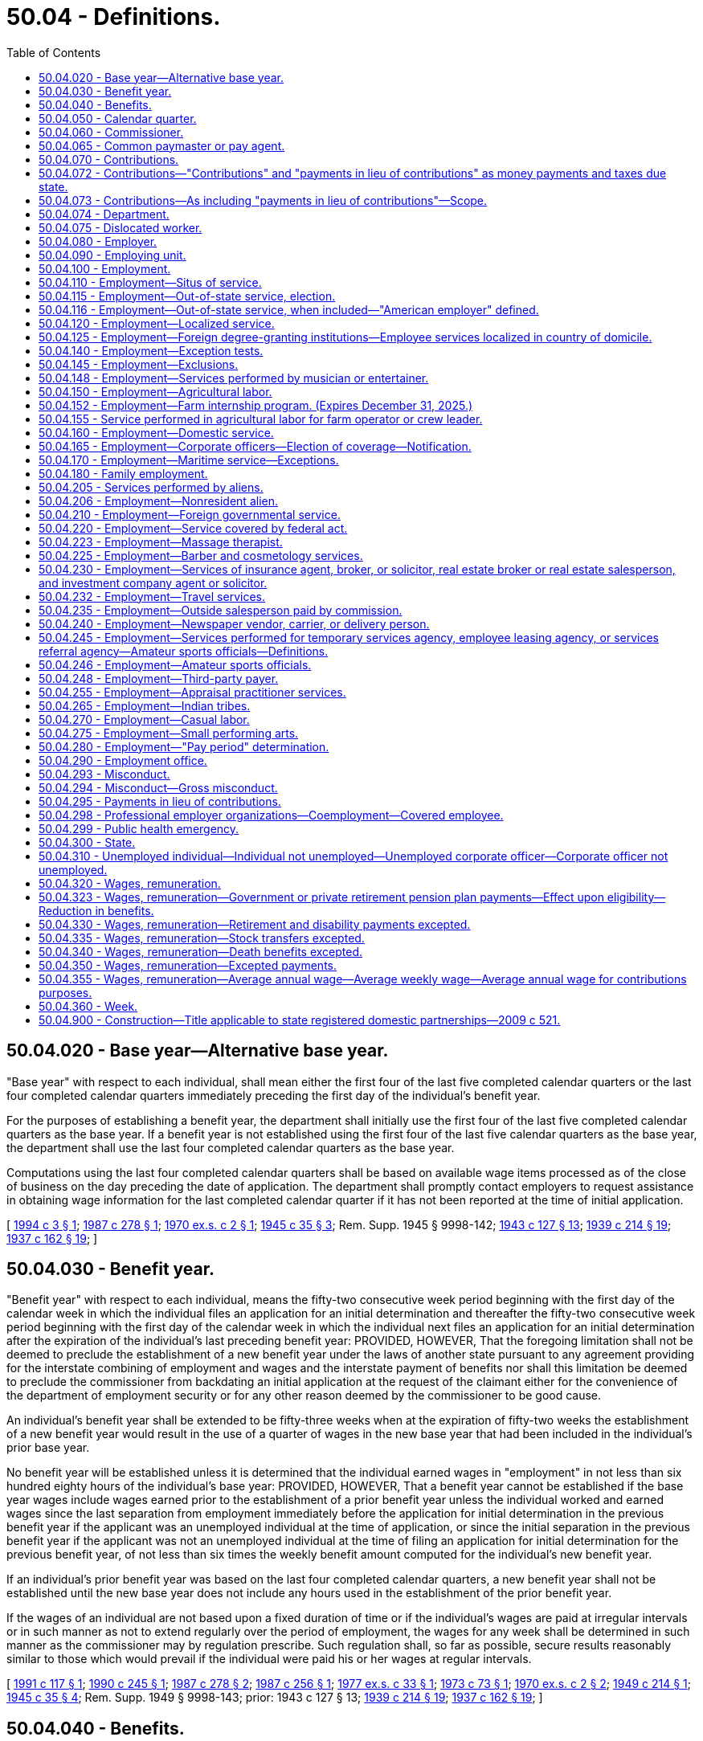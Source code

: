 = 50.04 - Definitions.
:toc:

== 50.04.020 - Base year—Alternative base year.
"Base year" with respect to each individual, shall mean either the first four of the last five completed calendar quarters or the last four completed calendar quarters immediately preceding the first day of the individual's benefit year.

For the purposes of establishing a benefit year, the department shall initially use the first four of the last five completed calendar quarters as the base year. If a benefit year is not established using the first four of the last five calendar quarters as the base year, the department shall use the last four completed calendar quarters as the base year.

Computations using the last four completed calendar quarters shall be based on available wage items processed as of the close of business on the day preceding the date of application. The department shall promptly contact employers to request assistance in obtaining wage information for the last completed calendar quarter if it has not been reported at the time of initial application.

[ http://lawfilesext.leg.wa.gov/biennium/1993-94/Pdf/Bills/Session%20Laws/Senate/6073-S.SL.pdf?cite=1994%20c%203%20§%201[1994 c 3 § 1]; http://leg.wa.gov/CodeReviser/documents/sessionlaw/1987c278.pdf?cite=1987%20c%20278%20§%201[1987 c 278 § 1]; http://leg.wa.gov/CodeReviser/documents/sessionlaw/1970ex1c2.pdf?cite=1970%20ex.s.%20c%202%20§%201[1970 ex.s. c 2 § 1]; http://leg.wa.gov/CodeReviser/documents/sessionlaw/1945c35.pdf?cite=1945%20c%2035%20§%203[1945 c 35 § 3]; Rem. Supp. 1945 § 9998-142; http://leg.wa.gov/CodeReviser/documents/sessionlaw/1943c127.pdf?cite=1943%20c%20127%20§%2013[1943 c 127 § 13]; http://leg.wa.gov/CodeReviser/documents/sessionlaw/1939c214.pdf?cite=1939%20c%20214%20§%2019[1939 c 214 § 19]; http://leg.wa.gov/CodeReviser/documents/sessionlaw/1937c162.pdf?cite=1937%20c%20162%20§%2019[1937 c 162 § 19]; ]

== 50.04.030 - Benefit year.
"Benefit year" with respect to each individual, means the fifty-two consecutive week period beginning with the first day of the calendar week in which the individual files an application for an initial determination and thereafter the fifty-two consecutive week period beginning with the first day of the calendar week in which the individual next files an application for an initial determination after the expiration of the individual's last preceding benefit year: PROVIDED, HOWEVER, That the foregoing limitation shall not be deemed to preclude the establishment of a new benefit year under the laws of another state pursuant to any agreement providing for the interstate combining of employment and wages and the interstate payment of benefits nor shall this limitation be deemed to preclude the commissioner from backdating an initial application at the request of the claimant either for the convenience of the department of employment security or for any other reason deemed by the commissioner to be good cause.

An individual's benefit year shall be extended to be fifty-three weeks when at the expiration of fifty-two weeks the establishment of a new benefit year would result in the use of a quarter of wages in the new base year that had been included in the individual's prior base year.

No benefit year will be established unless it is determined that the individual earned wages in "employment" in not less than six hundred eighty hours of the individual's base year: PROVIDED, HOWEVER, That a benefit year cannot be established if the base year wages include wages earned prior to the establishment of a prior benefit year unless the individual worked and earned wages since the last separation from employment immediately before the application for initial determination in the previous benefit year if the applicant was an unemployed individual at the time of application, or since the initial separation in the previous benefit year if the applicant was not an unemployed individual at the time of filing an application for initial determination for the previous benefit year, of not less than six times the weekly benefit amount computed for the individual's new benefit year.

If an individual's prior benefit year was based on the last four completed calendar quarters, a new benefit year shall not be established until the new base year does not include any hours used in the establishment of the prior benefit year.

If the wages of an individual are not based upon a fixed duration of time or if the individual's wages are paid at irregular intervals or in such manner as not to extend regularly over the period of employment, the wages for any week shall be determined in such manner as the commissioner may by regulation prescribe. Such regulation shall, so far as possible, secure results reasonably similar to those which would prevail if the individual were paid his or her wages at regular intervals.

[ http://lawfilesext.leg.wa.gov/biennium/1991-92/Pdf/Bills/Session%20Laws/House/1339.SL.pdf?cite=1991%20c%20117%20§%201[1991 c 117 § 1]; http://leg.wa.gov/CodeReviser/documents/sessionlaw/1990c245.pdf?cite=1990%20c%20245%20§%201[1990 c 245 § 1]; http://leg.wa.gov/CodeReviser/documents/sessionlaw/1987c278.pdf?cite=1987%20c%20278%20§%202[1987 c 278 § 2]; http://leg.wa.gov/CodeReviser/documents/sessionlaw/1987c256.pdf?cite=1987%20c%20256%20§%201[1987 c 256 § 1]; http://leg.wa.gov/CodeReviser/documents/sessionlaw/1977ex1c33.pdf?cite=1977%20ex.s.%20c%2033%20§%201[1977 ex.s. c 33 § 1]; http://leg.wa.gov/CodeReviser/documents/sessionlaw/1973c73.pdf?cite=1973%20c%2073%20§%201[1973 c 73 § 1]; http://leg.wa.gov/CodeReviser/documents/sessionlaw/1970ex1c2.pdf?cite=1970%20ex.s.%20c%202%20§%202[1970 ex.s. c 2 § 2]; http://leg.wa.gov/CodeReviser/documents/sessionlaw/1949c214.pdf?cite=1949%20c%20214%20§%201[1949 c 214 § 1]; http://leg.wa.gov/CodeReviser/documents/sessionlaw/1945c35.pdf?cite=1945%20c%2035%20§%204[1945 c 35 § 4]; Rem. Supp. 1949 § 9998-143; prior:  1943 c 127 § 13; http://leg.wa.gov/CodeReviser/documents/sessionlaw/1939c214.pdf?cite=1939%20c%20214%20§%2019[1939 c 214 § 19]; http://leg.wa.gov/CodeReviser/documents/sessionlaw/1937c162.pdf?cite=1937%20c%20162%20§%2019[1937 c 162 § 19]; ]

== 50.04.040 - Benefits.
"Benefits" means the compensation payable to an individual, as provided in this title, with respect to his or her unemployment.

[ http://lawfilesext.leg.wa.gov/biennium/2009-10/Pdf/Bills/Session%20Laws/Senate/6239-S.SL.pdf?cite=2010%20c%208%20§%2013002[2010 c 8 § 13002]; http://leg.wa.gov/CodeReviser/documents/sessionlaw/1945c35.pdf?cite=1945%20c%2035%20§%205[1945 c 35 § 5]; Rem. Supp. 1945 § 9998-144; http://leg.wa.gov/CodeReviser/documents/sessionlaw/1943c127.pdf?cite=1943%20c%20127%20§%2013[1943 c 127 § 13]; http://leg.wa.gov/CodeReviser/documents/sessionlaw/1941c253.pdf?cite=1941%20c%20253%20§%2014[1941 c 253 § 14]; http://leg.wa.gov/CodeReviser/documents/sessionlaw/1939c219.pdf?cite=1939%20c%20219%20§%2019[1939 c 219 § 19]; http://leg.wa.gov/CodeReviser/documents/sessionlaw/1937c162.pdf?cite=1937%20c%20162%20§%2019[1937 c 162 § 19]; ]

== 50.04.050 - Calendar quarter.
"Calendar quarter" means the period of three consecutive calendar months ending on March 31st, June 30th, September 30th, or December 31st.

[ http://leg.wa.gov/CodeReviser/documents/sessionlaw/1945c35.pdf?cite=1945%20c%2035%20§%206[1945 c 35 § 6]; Rem. Supp. 1945 § 9998-145; http://leg.wa.gov/CodeReviser/documents/sessionlaw/1943c127.pdf?cite=1943%20c%20127%20§%2013[1943 c 127 § 13]; http://leg.wa.gov/CodeReviser/documents/sessionlaw/1939c214.pdf?cite=1939%20c%20214%20§%2019[1939 c 214 § 19]; http://leg.wa.gov/CodeReviser/documents/sessionlaw/1937c162.pdf?cite=1937%20c%20162%20§%2019[1937 c 162 § 19]; ]

== 50.04.060 - Commissioner.
"Commissioner" means the administrative head of the state employment security department referred to in this title.

[ http://leg.wa.gov/CodeReviser/documents/sessionlaw/1947c215.pdf?cite=1947%20c%20215%20§%201[1947 c 215 § 1]; http://leg.wa.gov/CodeReviser/documents/sessionlaw/1945c35.pdf?cite=1945%20c%2035%20§%207[1945 c 35 § 7]; Rem. Supp. 1947 § 9998-146; http://leg.wa.gov/CodeReviser/documents/sessionlaw/1943c127.pdf?cite=1943%20c%20127%20§%2013[1943 c 127 § 13]; http://leg.wa.gov/CodeReviser/documents/sessionlaw/1941c253.pdf?cite=1941%20c%20253%20§%2014[1941 c 253 § 14]; http://leg.wa.gov/CodeReviser/documents/sessionlaw/1939c214.pdf?cite=1939%20c%20214%20§%2019[1939 c 214 § 19]; http://leg.wa.gov/CodeReviser/documents/sessionlaw/1937c162.pdf?cite=1937%20c%20162%20§%2019[1937 c 162 § 19]; ]

== 50.04.065 - Common paymaster or pay agent.
. For purposes of this title, "common paymaster" or "common pay agent" means an independent third party who contracts with, and represents, two or more employers, and who files a combined tax report for those employers.

. Common paymaster combined tax reporting is prohibited. "Common paymaster" does not meet the definition of a joint account under RCW 50.24.170.

. A common pay agent or common paymaster is not an employer as defined in RCW 50.04.080 or an employing unit as defined in RCW 50.04.090.

[ http://lawfilesext.leg.wa.gov/biennium/2007-08/Pdf/Bills/Session%20Laws/Senate/5373-S.SL.pdf?cite=2007%20c%20146%20§%2016[2007 c 146 § 16]; ]

== 50.04.070 - Contributions.
"Contributions" means the money payments due to the state unemployment compensation fund as provided in RCW 50.24.010 or to the special account in the administrative contingency fund under RCW 50.24.014.

[ http://lawfilesext.leg.wa.gov/biennium/2011-12/Pdf/Bills/Session%20Laws/Senate/6581-S.SL.pdf?cite=2012%20c%20198%20§%209[2012 c 198 § 9]; http://leg.wa.gov/CodeReviser/documents/sessionlaw/1985ex1c5.pdf?cite=1985%20ex.s.%20c%205%20§%204[1985 ex.s. c 5 § 4]; http://leg.wa.gov/CodeReviser/documents/sessionlaw/1983ex1c13.pdf?cite=1983%201st%20ex.s.%20c%2013%20§%209[1983 1st ex.s. c 13 § 9]; http://leg.wa.gov/CodeReviser/documents/sessionlaw/1971c3.pdf?cite=1971%20c%203%20§%201[1971 c 3 § 1]; http://leg.wa.gov/CodeReviser/documents/sessionlaw/1951c215.pdf?cite=1951%20c%20215%20§%201[1951 c 215 § 1]; http://leg.wa.gov/CodeReviser/documents/sessionlaw/1945c35.pdf?cite=1945%20c%2035%20§%208[1945 c 35 § 8]; Rem. Supp. 1945 § 9998-147; http://leg.wa.gov/CodeReviser/documents/sessionlaw/1943c127.pdf?cite=1943%20c%20127%20§%2013[1943 c 127 § 13]; http://leg.wa.gov/CodeReviser/documents/sessionlaw/1941c253.pdf?cite=1941%20c%20253%20§%2014[1941 c 253 § 14]; http://leg.wa.gov/CodeReviser/documents/sessionlaw/1939c214.pdf?cite=1939%20c%20214%20§%2019[1939 c 214 § 19]; http://leg.wa.gov/CodeReviser/documents/sessionlaw/1937c162.pdf?cite=1937%20c%20162%20§%2019[1937 c 162 § 19]; ]

== 50.04.072 - Contributions—"Contributions" and "payments in lieu of contributions" as money payments and taxes due state.
The terms "contributions" and "payments in lieu of contributions" used in this title, whether singular or plural, designate the money payments to be made to the state unemployment compensation fund or to the special account in the administrative contingency fund under RCW 50.24.014 and are deemed to be taxes due to the state of Washington.

[ http://lawfilesext.leg.wa.gov/biennium/2011-12/Pdf/Bills/Session%20Laws/Senate/6581-S.SL.pdf?cite=2012%20c%20198%20§%2010[2012 c 198 § 10]; http://leg.wa.gov/CodeReviser/documents/sessionlaw/1985ex1c5.pdf?cite=1985%20ex.s.%20c%205%20§%205[1985 ex.s. c 5 § 5]; http://leg.wa.gov/CodeReviser/documents/sessionlaw/1983ex1c13.pdf?cite=1983%201st%20ex.s.%20c%2013%20§%2010[1983 1st ex.s. c 13 § 10]; http://leg.wa.gov/CodeReviser/documents/sessionlaw/1971c3.pdf?cite=1971%20c%203%20§%203[1971 c 3 § 3]; http://leg.wa.gov/CodeReviser/documents/sessionlaw/1959c266.pdf?cite=1959%20c%20266%20§%208[1959 c 266 § 8]; ]

== 50.04.073 - Contributions—As including "payments in lieu of contributions"—Scope.
The term "contributions" as used in this title shall be deemed to include "payments in lieu of contributions" to the extent that such usage is consistent with the purposes of this title. Such construction shall include but not be limited to those portions of this title dealing with assessments, interest, penalties, liens, collection procedures and remedies, administrative and judicial review, and the imposition of administrative, civil and criminal sanctions.

[ http://leg.wa.gov/CodeReviser/documents/sessionlaw/1983ex1c23.pdf?cite=1983%201st%20ex.s.%20c%2023%20§%201[1983 1st ex.s. c 23 § 1]; http://leg.wa.gov/CodeReviser/documents/sessionlaw/1971c3.pdf?cite=1971%20c%203%20§%204[1971 c 3 § 4]; ]

== 50.04.074 - Department.
"Department" means the employment security department, unless the context clearly indicates otherwise.

[ http://lawfilesext.leg.wa.gov/biennium/2021-22/Pdf/Bills/Session%20Laws/Senate/5061-S.SL.pdf?cite=2021%20c%202%20§%204[2021 c 2 § 4]; ]

== 50.04.075 - Dislocated worker.
. With respect to claims with an effective date prior to July 1, 2012, "dislocated worker" means any individual who:

.. Has been terminated or received a notice of termination from employment;

.. Is eligible for or has exhausted entitlement to unemployment compensation benefits; and

.. Is unlikely to return to employment in the individual's principal occupation or previous industry because of a diminishing demand for their skills in that occupation or industry.

. With respect to claims with an effective date on or after July 1, 2012, "dislocated worker" means any individual who:

.. Has been involuntarily and indefinitely separated from employment as a result of a permanent reduction of operations at the individual's place of employment, has separated from a declining occupation, or has separated from employment as a result of chapter 179, Laws of 2018; and

.. Is eligible for or has exhausted entitlement to unemployment compensation benefits.

[ http://lawfilesext.leg.wa.gov/biennium/2017-18/Pdf/Bills/Session%20Laws/House/2957.SL.pdf?cite=2018%20c%20179%20§%2011[2018 c 179 § 11]; http://lawfilesext.leg.wa.gov/biennium/2011-12/Pdf/Bills/Session%20Laws/House/1091.SL.pdf?cite=2011%20c%204%20§%2012[2011 c 4 § 12]; http://leg.wa.gov/CodeReviser/documents/sessionlaw/1984c181.pdf?cite=1984%20c%20181%20§%201[1984 c 181 § 1]; ]

== 50.04.080 - Employer.
"Employer" means any individual or type of organization, including any partnership, association, trust, estate, joint stock company, insurance company, limited liability company, or corporation, whether domestic or foreign, or the receiver, trustee in bankruptcy, trustee, or the legal representative of a deceased person, having any person in employment or, having become an employer, has not ceased to be an employer as provided in this title.

[ http://lawfilesext.leg.wa.gov/biennium/2013-14/Pdf/Bills/Session%20Laws/Senate/5227-S.SL.pdf?cite=2013%20c%20250%20§%203[2013 c 250 § 3]; http://lawfilesext.leg.wa.gov/biennium/2007-08/Pdf/Bills/Session%20Laws/Senate/5373-S.SL.pdf?cite=2007%20c%20146%20§%2019[2007 c 146 § 19]; http://leg.wa.gov/CodeReviser/documents/sessionlaw/1985c41.pdf?cite=1985%20c%2041%20§%201[1985 c 41 § 1]; http://leg.wa.gov/CodeReviser/documents/sessionlaw/1971c3.pdf?cite=1971%20c%203%20§%205[1971 c 3 § 5]; http://leg.wa.gov/CodeReviser/documents/sessionlaw/1949c214.pdf?cite=1949%20c%20214%20§%202[1949 c 214 § 2]; http://leg.wa.gov/CodeReviser/documents/sessionlaw/1945c35.pdf?cite=1945%20c%2035%20§%209[1945 c 35 § 9]; Rem. Supp. 1949 § 9998-148; http://leg.wa.gov/CodeReviser/documents/sessionlaw/1943c127.pdf?cite=1943%20c%20127%20§%2013[1943 c 127 § 13]; http://leg.wa.gov/CodeReviser/documents/sessionlaw/1941c253.pdf?cite=1941%20c%20253%20§%2014[1941 c 253 § 14]; http://leg.wa.gov/CodeReviser/documents/sessionlaw/1939c214.pdf?cite=1939%20c%20214%20§%2019[1939 c 214 § 19]; http://leg.wa.gov/CodeReviser/documents/sessionlaw/1937c162.pdf?cite=1937%20c%20162%20§%2019[1937 c 162 § 19]; ]

== 50.04.090 - Employing unit.
"Employing unit" means any individual or any type of organization, including any partnership, association, trust, estate, joint stock company, insurance company, or corporation, whether domestic or foreign, or the receiver, trustee in bankruptcy, trustee or successor thereof, or the legal representative of a deceased person, which has or subsequent to January 1, 1937, had in its employ or in its "employment" one or more individuals performing services within this state. The state and its political subdivisions shall be deemed employing units as to any transactions occurring on or after September 21, 1977, which would render an employing unit liable for contributions, interest, or penalties under RCW 50.24.130. "Employing unit" includes Indian tribes as defined in RCW 50.50.010.

[ http://lawfilesext.leg.wa.gov/biennium/2013-14/Pdf/Bills/Session%20Laws/Senate/5227-S.SL.pdf?cite=2013%20c%20250%20§%204[2013 c 250 § 4]; http://lawfilesext.leg.wa.gov/biennium/2007-08/Pdf/Bills/Session%20Laws/Senate/5373-S.SL.pdf?cite=2007%20c%20146%20§%2020[2007 c 146 § 20]; http://lawfilesext.leg.wa.gov/biennium/2001-02/Pdf/Bills/Session%20Laws/Senate/6007-S.SL.pdf?cite=2001%201st%20sp.s.%20c%2011%20§%201[2001 1st sp.s. c 11 § 1]; http://leg.wa.gov/CodeReviser/documents/sessionlaw/1983ex1c23.pdf?cite=1983%201st%20ex.s.%20c%2023%20§%202[1983 1st ex.s. c 23 § 2]; http://leg.wa.gov/CodeReviser/documents/sessionlaw/1977ex1c73.pdf?cite=1977%20ex.s.%20c%2073%20§%201[1977 ex.s. c 73 § 1]; http://leg.wa.gov/CodeReviser/documents/sessionlaw/1947c215.pdf?cite=1947%20c%20215%20§%202[1947 c 215 § 2]; http://leg.wa.gov/CodeReviser/documents/sessionlaw/1945c35.pdf?cite=1945%20c%2035%20§%2010[1945 c 35 § 10]; Rem. Supp. 1947 § 9998-149; http://leg.wa.gov/CodeReviser/documents/sessionlaw/1943c127.pdf?cite=1943%20c%20127%20§%2013[1943 c 127 § 13]; http://leg.wa.gov/CodeReviser/documents/sessionlaw/1941c253.pdf?cite=1941%20c%20253%20§%2014[1941 c 253 § 14]; http://leg.wa.gov/CodeReviser/documents/sessionlaw/1939c214.pdf?cite=1939%20c%20214%20§%2019[1939 c 214 § 19]; http://leg.wa.gov/CodeReviser/documents/sessionlaw/1937c162.pdf?cite=1937%20c%20162%20§%2019[1937 c 162 § 19]; ]

== 50.04.100 - Employment.
"Employment", subject only to the other provisions of this title, means personal service, of whatever nature, unlimited by the relationship of master and servant as known to the common law or any other legal relationship, including service in interstate commerce, performed for wages or under any contract calling for the performance of personal services, written or oral, express or implied.

Except as provided by RCW 50.04.145, personal services performed for an employing unit by one or more contractors or subcontractors acting individually or as a partnership, which do not meet the provisions of RCW 50.04.140, shall be considered employment of the employing unit: PROVIDED, HOWEVER, That such contractor or subcontractor shall be an employer under the provisions of this title in respect to personal services performed by individuals for such contractor or subcontractor.

[ http://leg.wa.gov/CodeReviser/documents/sessionlaw/1982ex1c18.pdf?cite=1982%201st%20ex.s.%20c%2018%20§%2014[1982 1st ex.s. c 18 § 14]; http://leg.wa.gov/CodeReviser/documents/sessionlaw/1945c35.pdf?cite=1945%20c%2035%20§%2011[1945 c 35 § 11]; Rem. Supp. 1945 § 9998-150; http://leg.wa.gov/CodeReviser/documents/sessionlaw/1943c127.pdf?cite=1943%20c%20127%20§%2013[1943 c 127 § 13]; http://leg.wa.gov/CodeReviser/documents/sessionlaw/1941c253.pdf?cite=1941%20c%20253%20§%2014[1941 c 253 § 14]; http://leg.wa.gov/CodeReviser/documents/sessionlaw/1939c214.pdf?cite=1939%20c%20214%20§%2019[1939 c 214 § 19]; http://leg.wa.gov/CodeReviser/documents/sessionlaw/1937c162.pdf?cite=1937%20c%20162%20§%2019[1937 c 162 § 19]; ]

== 50.04.110 - Employment—Situs of service.
The term "employment" shall include an individual's entire service performed within or without or both within and without this state, if

. The service is localized in this state; or

. The service is not localized in any state, but some of the service is performed in this state, and

.. the base of operations, or if there is no base of operations, then the place from which such service is directed or controlled is in this state; or

.. the base of operations or place from which such service is directed or controlled is not in any state in which some part of the service is performed, but the individual's residence is in this state; or

. The service is performed within the United States, the Virgin Islands or Canada, if

.. such service is not covered under the unemployment compensation law of any other state, the Virgin Islands or Canada, and

.. the place from which the service is directed or controlled is in this state.

[ http://leg.wa.gov/CodeReviser/documents/sessionlaw/1971c3.pdf?cite=1971%20c%203%20§%206[1971 c 3 § 6]; http://leg.wa.gov/CodeReviser/documents/sessionlaw/1945c35.pdf?cite=1945%20c%2035%20§%2012[1945 c 35 § 12]; Rem. Supp. 1945 § 9998-151; http://leg.wa.gov/CodeReviser/documents/sessionlaw/1943c127.pdf?cite=1943%20c%20127%20§%2013[1943 c 127 § 13]; http://leg.wa.gov/CodeReviser/documents/sessionlaw/1941c253.pdf?cite=1941%20c%20253%20§%2014[1941 c 253 § 14]; http://leg.wa.gov/CodeReviser/documents/sessionlaw/1939c214.pdf?cite=1939%20c%20214%20§%2019[1939 c 214 § 19]; http://leg.wa.gov/CodeReviser/documents/sessionlaw/1937c162.pdf?cite=1937%20c%20162%20§%2019[1937 c 162 § 19]; ]

== 50.04.115 - Employment—Out-of-state service, election.
Services not covered under RCW 50.04.110 or 50.04.116 which are performed entirely without this state, with respect to no part of which contributions, interest, or penalties are required and paid under an unemployment compensation law of any other state or of the federal government, shall be deemed to be employment subject to this title if the individual performing such services is a resident of this state and the commissioner approves the election of the employing unit for whom such services are performed that the entire service of such individual shall be deemed to be employment subject to this title.

[ http://leg.wa.gov/CodeReviser/documents/sessionlaw/1983ex1c23.pdf?cite=1983%201st%20ex.s.%20c%2023%20§%203[1983 1st ex.s. c 23 § 3]; http://leg.wa.gov/CodeReviser/documents/sessionlaw/1971c3.pdf?cite=1971%20c%203%20§%208[1971 c 3 § 8]; http://leg.wa.gov/CodeReviser/documents/sessionlaw/1945c35.pdf?cite=1945%20c%2035%20§%2013[1945 c 35 § 13]; Rem. Supp. 1945 § 9998-152; http://leg.wa.gov/CodeReviser/documents/sessionlaw/1943c127.pdf?cite=1943%20c%20127%20§%2013[1943 c 127 § 13]; http://leg.wa.gov/CodeReviser/documents/sessionlaw/1941c253.pdf?cite=1941%20c%20253%20§%2014[1941 c 253 § 14]; http://leg.wa.gov/CodeReviser/documents/sessionlaw/1937c162.pdf?cite=1937%20c%20162%20§%2019[1937 c 162 § 19]; ]

== 50.04.116 - Employment—Out-of-state service, when included—"American employer" defined.
The term "employment" shall include the service of an individual who is a citizen of the United States, performed outside the United States (except in Canada, and in the case of the Virgin Islands after December 31, 1971 and prior to January 1 of the year following the year in which the United States secretary of labor approves the unemployment compensation law of the Virgin Islands under section 3304(a) of the Internal Revenue Code of 1954) in the employ of an American employer (other than service which is deemed "employment" under the provisions of RCW 50.04.110 or 50.04.120 or the parallel provisions of another state's law), if:

. The employer's principal place of business in the United States is located in this state; or

. The employer has no place of business in the United States but:

.. The employer is an individual who is a resident of this state; or

.. The employer is a corporation which is organized under the laws of this state; or

.. The employer is a partnership or a trust and the number of the partners or trustees who are residents of this state is greater than the number who are residents of any one other state; or

. None of the criteria in subsections (1) and (2) of this section is met but the employer has elected coverage in this state, or the employer having failed to elect coverage in any state, the individual has filed a claim for benefits, based on such service, under the laws of this state.

. An "American employer", for the purposes of this section, means a person who is:

.. An individual who is a resident of the United States; or

.. A partnership if two-thirds or more of the partners are residents of the United States; or

.. A trust, if all of the trustees are residents of the United States; or

.. A corporation organized under the laws of the United States or of any state.

[ http://leg.wa.gov/CodeReviser/documents/sessionlaw/1977ex1c292.pdf?cite=1977%20ex.s.%20c%20292%20§%201[1977 ex.s. c 292 § 1]; http://leg.wa.gov/CodeReviser/documents/sessionlaw/1971c3.pdf?cite=1971%20c%203%20§%207[1971 c 3 § 7]; ]

== 50.04.120 - Employment—Localized service.
Service shall be deemed to be localized within a state, if

. the service is performed entirely within the state; or

. the service is performed both within and without the state, but the service performed without the state is incidental to the individual's service within the state; for example, is temporary or transitory in nature or consists of isolated transactions.

[ http://leg.wa.gov/CodeReviser/documents/sessionlaw/1945c35.pdf?cite=1945%20c%2035%20§%2014[1945 c 35 § 14]; Rem. Supp. 1945 § 9998-153; http://leg.wa.gov/CodeReviser/documents/sessionlaw/1943c127.pdf?cite=1943%20c%20127%20§%2013[1943 c 127 § 13]; http://leg.wa.gov/CodeReviser/documents/sessionlaw/1941c253.pdf?cite=1941%20c%20253%20§%2014[1941 c 253 § 14]; http://leg.wa.gov/CodeReviser/documents/sessionlaw/1939c214.pdf?cite=1939%20c%20214%20§%2016[1939 c 214 § 16]; http://leg.wa.gov/CodeReviser/documents/sessionlaw/1937c162.pdf?cite=1937%20c%20162%20§%2019[1937 c 162 § 19]; ]

== 50.04.125 - Employment—Foreign degree-granting institutions—Employee services localized in country of domicile.
The services of employees of a foreign degree-granting institution who are nonimmigrant aliens under the immigration laws of the United States, shall, for the purposes of RCW 50.04.120, be considered to be localized or principally localized, in the country of domicile of the foreign degree-granting institution as defined in RCW 28B.90.010 in those instances where the income of those employees would be exempt from taxation by virtue of the terms and provisions of any treaty between the United States and the country of domicile of the foreign degree-granting institution. However, a foreign degree-granting institution is not precluded from otherwise establishing that a nonimmigrant employee's services are, for the purpose of such statutes, principally located in its country of domicile.

[ http://lawfilesext.leg.wa.gov/biennium/1993-94/Pdf/Bills/Session%20Laws/House/1497-S.SL.pdf?cite=1993%20c%20181%20§%208[1993 c 181 § 8]; ]

== 50.04.140 - Employment—Exception tests.
Services performed by an individual for remuneration shall be deemed to be employment subject to this title unless and until it is shown to the satisfaction of the commissioner that:

. [Empty]
.. Such individual has been and will continue to be free from control or direction over the performance of such service, both under his or her contract of service and in fact; and

.. Such service is either outside the usual course of business for which such service is performed, or that such service is performed outside of all the places of business of the enterprises for which such service is performed; and

.. Such individual is customarily engaged in an independently established trade, occupation, profession, or business, of the same nature as that involved in the contract of service.

. Or as a separate alternative, it shall not constitute employment subject to this title if it is shown that:

.. Such individual has been and will continue to be free from control or direction over the performance of such service, both under his or her contract of service and in fact; and

.. Such service is either outside the usual course of business for which such service is performed, or that such service is performed outside of all the places of business of the enterprises for which such service is performed, or the individual is responsible, both under the contract and in fact, for the costs of the principal place of business from which the service is performed; and

.. Such individual is customarily engaged in an independently established trade, occupation, profession, or business, of the same nature as that involved in the contract of service, or such individual has a principal place of business for the work the individual is conducting that is eligible for a business deduction for federal income tax purposes; and

.. On the effective date of the contract of service, such individual is responsible for filing at the next applicable filing period, both under the contract of service and in fact, a schedule of expenses with the internal revenue service for the type of business the individual is conducting; and

.. On the effective date of the contract of service, or within a reasonable period after the effective date of the contract, such individual has established an account with the department of revenue, and other state agencies as required by the particular case, for the business the individual is conducting for the payment of all state taxes normally paid by employers and businesses and has registered for and received a unified business identifier number from the state of Washington; and

.. On the effective date of the contract of service, such individual is maintaining a separate set of books or records that reflect all items of income and expenses of the business which the individual is conducting.

[ http://lawfilesext.leg.wa.gov/biennium/1991-92/Pdf/Bills/Session%20Laws/Senate/5837-S.SL.pdf?cite=1991%20c%20246%20§%206[1991 c 246 § 6]; http://leg.wa.gov/CodeReviser/documents/sessionlaw/1945c35.pdf?cite=1945%20c%2035%20§%2015[1945 c 35 § 15]; Rem. Supp. 1945 § 9998-154; http://leg.wa.gov/CodeReviser/documents/sessionlaw/1943c127.pdf?cite=1943%20c%20127%20§%2013[1943 c 127 § 13]; http://leg.wa.gov/CodeReviser/documents/sessionlaw/1941c253.pdf?cite=1941%20c%20253%20§%2014[1941 c 253 § 14]; http://leg.wa.gov/CodeReviser/documents/sessionlaw/1939c214.pdf?cite=1939%20c%20214%20§%2016[1939 c 214 § 16]; http://leg.wa.gov/CodeReviser/documents/sessionlaw/1937c162.pdf?cite=1937%20c%20162%20§%2019[1937 c 162 § 19]; ]

== 50.04.145 - Employment—Exclusions.
The term "employment" shall not include services which require registration under chapter 18.27 RCW or licensing under chapter 19.28 RCW rendered by an individual when:

. The individual has been and will continue to be free from control or direction over the performance of the service, both under the contract of service and in fact;

. The service is either outside the usual course of business for which the service is performed, or the service is performed outside of all the places of business of the enterprise for which the service is performed, or the individual is responsible, both under the contract and in fact, for the costs of the principal place of business from which the service is performed;

. The individual is customarily engaged in an independently established trade, occupation, profession, or business, of the same nature as that involved in the contract of service, or the individual has a principal place of business for the business the individual is conducting that is eligible for a business deduction for federal income tax purposes, other than that furnished by the employer for which the business has contracted to furnish services;

. On the effective date of the contract of service, the individual is responsible for filing at the next applicable filing period, both under the contract of service and in fact, a schedule of expenses with the internal revenue service for the type of business the individual is conducting;

. On the effective date of the contract of service, or within a reasonable period after the effective date of the contract, the individual has an active and valid certificate of registration with the department of revenue, and an active and valid account with any other state agencies as required by the particular case, for the business the individual is conducting for the payment of all state taxes normally paid by employers and businesses and has registered for and received a unified business identifier number from the state of Washington;

. On the effective date of the contract of service, the individual is maintaining a separate set of books or records that reflect all items of income and expenses of the business that the individual is conducting; and

. On the effective date of the contract of service, the individual has a valid contractor registration pursuant to chapter 18.27 RCW or an electrical contractor license pursuant to chapter 19.28 RCW.

[ http://lawfilesext.leg.wa.gov/biennium/2007-08/Pdf/Bills/Session%20Laws/House/3122-S.SL.pdf?cite=2008%20c%20102%20§%201[2008 c 102 § 1]; http://leg.wa.gov/CodeReviser/documents/sessionlaw/1983ex1c23.pdf?cite=1983%201st%20ex.s.%20c%2023%20§%2025[1983 1st ex.s. c 23 § 25]; http://leg.wa.gov/CodeReviser/documents/sessionlaw/1982ex1c18.pdf?cite=1982%201st%20ex.s.%20c%2018%20§%2013[1982 1st ex.s. c 18 § 13]; ]

== 50.04.148 - Employment—Services performed by musician or entertainer.
. The term "employment" shall not include services performed by a musician or entertainer under a written contract with a purchaser of the services for a specific engagement or engagements when such musician or entertainer performs no other duties for the purchaser and is not regularly and continuously employed by the purchaser. The contract shall designate the leader of the music or entertainment group. A music or entertainment business or a leader of a music or entertainment group shall be considered an employer and not a purchaser of music or entertainment services.

. Any musician or entertainer who performs for a music or entertainment business or as a member of a music or entertainment group is deemed an employee of the business or group and the business or the leader of the group shall be required to register as an employer with the department.

. Purchasers of services under subsection (1) of this section shall not be subject to RCW 50.24.130 relating to a principal's liability for unpaid contributions if the services are purchased from a business or group registered as an employer with the department.

. The term "music or entertainment business" or "group" as used in this section means an employer whose principal business activity is music or entertainment. The term does not include those entities who provide music or entertainment for members or patrons incidental to their principal business activity, and does not include an individual employing musicians or entertainers on a casual basis.

[ http://leg.wa.gov/CodeReviser/documents/sessionlaw/1985c47.pdf?cite=1985%20c%2047%20§%201[1985 c 47 § 1]; ]

== 50.04.150 - Employment—Agricultural labor.
Except as otherwise provided in RCW 50.04.155, the term "employment" shall not include service performed in agricultural labor by individuals who are enrolled as students and regularly attending classes, or are between two successive academic years or terms, at an elementary school, a secondary school, or an institution of higher education as defined in RCW 50.44.037 and in the case of corporate farms not covered under RCW 50.04.155, the provisions regarding family employment in RCW 50.04.180 shall apply.

Agricultural labor is defined as services performed:

. On a farm, in the employ of any person, in connection with the cultivation of the soil, or in connection with raising or harvesting any agricultural or horticultural commodity, including raising, shearing, feeding, caring for, training, and management of livestock, bees, poultry, and furbearing animals and wild life, or in the employ of the owner or tenant or other operator of a farm in connection with the operation, management, conservation, improvement, or maintenance of such farm and its tools and equipment; or

. In packing, packaging, grading, storing, or delivering to storage, or to market or to a carrier for transportation to market, any agricultural or horticultural commodity; but only if such service is performed as an incident to ordinary farming operations. The exclusions from the term "employment" provided in this paragraph shall not be deemed to be applicable with respect to commercial packing houses, commercial storage establishments, commercial canning, commercial freezing, or any other commercial processing or with respect to services performed in connection with the cultivation, raising, harvesting and processing of oysters or raising and harvesting of mushrooms or in connection with any agricultural or horticultural commodity after its delivery to a terminal market for distribution for consumption.

[ http://leg.wa.gov/CodeReviser/documents/sessionlaw/1989c380.pdf?cite=1989%20c%20380%20§%2078[1989 c 380 § 78]; http://leg.wa.gov/CodeReviser/documents/sessionlaw/1977ex1c292.pdf?cite=1977%20ex.s.%20c%20292%20§%202[1977 ex.s. c 292 § 2]; http://leg.wa.gov/CodeReviser/documents/sessionlaw/1957c264.pdf?cite=1957%20c%20264%20§%201[1957 c 264 § 1]; http://leg.wa.gov/CodeReviser/documents/sessionlaw/1947c215.pdf?cite=1947%20c%20215%20§%203[1947 c 215 § 3]; http://leg.wa.gov/CodeReviser/documents/sessionlaw/1945c35.pdf?cite=1945%20c%2035%20§%2016[1945 c 35 § 16]; Rem. Supp. 1945 § 9998-155; http://leg.wa.gov/CodeReviser/documents/sessionlaw/1943c127.pdf?cite=1943%20c%20127%20§%2013[1943 c 127 § 13]; http://leg.wa.gov/CodeReviser/documents/sessionlaw/1941c253.pdf?cite=1941%20c%20253%20§%2014[1941 c 253 § 14]; http://leg.wa.gov/CodeReviser/documents/sessionlaw/1939c214.pdf?cite=1939%20c%20214%20§%2016[1939 c 214 § 16]; http://leg.wa.gov/CodeReviser/documents/sessionlaw/1937c162.pdf?cite=1937%20c%20162%20§%2019[1937 c 162 § 19]; ]

== 50.04.152 - Employment—Farm internship program. (Expires December 31, 2025.)
. Except for services subject to RCW 50.44.010, 50.44.020, 50.44.030, or 50.50.010, the term "employment" does not include service performed in agricultural labor by a farm intern providing his or her services under a farm internship program as established in RCW 49.12.471.

. For purposes of this section, "agricultural labor" means:

.. Services performed on a farm, in the employ of any person, in connection with the cultivation of the soil, or in connection with raising or harvesting any agricultural or horticultural commodity, including raising, shearing, feeding, caring for, training, and management of livestock, bees, poultry, and furbearing animals and wildlife, or in the employ of the owner or tenant or other operator of a farm in connection with the operation, management, conservation, improvement, or maintenance of such farm and its tools and equipment;

.. Services performed in packing, packaging, grading, storing, or delivering to storage, or to market or to a carrier for transportation to market, any agricultural or horticultural commodity; but only if such service is performed as an incident to ordinary farming operations. The exclusions from the term "employment" provided in this subsection (2)(b) are not applicable with respect to commercial packing houses, commercial storage establishments, commercial canning, commercial freezing, or any other commercial processing or with respect to services performed in connection with the cultivation, raising, harvesting, and processing of oysters or raising and harvesting of mushrooms; or

.. Direct local sales of any agricultural or horticultural commodity after its delivery to a terminal market for distribution or consumption.

. This section expires December 31, 2025.

[ http://lawfilesext.leg.wa.gov/biennium/2019-20/Pdf/Bills/Session%20Laws/Senate/6421.SL.pdf?cite=2020%20c%20212%20§%202[2020 c 212 § 2]; ]

== 50.04.155 - Service performed in agricultural labor for farm operator or crew leader.
. Service performed in agricultural labor on and after January 1, 1978, for a farm operator or crew leader will be deemed services in employment if the farm operator or crew leader:

.. Paid twenty thousand dollars or more as remuneration to individuals employed in agricultural labor during any calendar quarter in the current or preceding calendar year; or

.. Employed ten or more individuals in agricultural labor for some portion of the day in each of twenty different calendar weeks in either the current or preceding calendar year regardless of whether they were employed at the same moment of time or whether or not the weeks were consecutive.

. A farm operator is the owner or tenant of the farmlands who stands to gain or lose economically from the operations of the farm. Employment will be considered employment by the farm operator unless it is established to the satisfaction of the commissioner that the services were performed in the employ of a crew leader. The risk of nonpersuasion is upon the farm operator. The operator will nonetheless be liable for contributions under RCW 50.24.130 even though services performed on the operator's farmlands would not be sufficient to bring the services under the term employment if services performed on the operator's land in the employ of a crew leader would be covered and the crew leader has failed to pay contributions on the services. For the purposes of the preceding sentence and RCW 50.24.130, all moneys paid or payable to the crew leader by the farm operator shall be deemed paid for services unless there is a written contract clearly specifying the amounts of money to be attributed to items other than services of the crew leader or the crew leader's employees.

. For the purposes of this section, a crew leader is a person who furnishes individuals to perform services in agricultural labor for the benefit of any other person, who pays for the services performed in agricultural labor (either on his or her own behalf or on behalf of the other person), and who has not made a written agreement making himself or herself an employee of the other person: PROVIDED, That no person shall be deemed a crew leader unless he or she is established independently of the person for whom the services are performed and either has a valid certificate of registration under the farm labor contractor registration act of 1963 or substantially all the members of his or her crew operate or maintain tractors, mechanized harvesting or crop dusting equipment, or any other mechanized equipment which is provided by the crew leader.

[ http://leg.wa.gov/CodeReviser/documents/sessionlaw/1977ex1c292.pdf?cite=1977%20ex.s.%20c%20292%20§%203[1977 ex.s. c 292 § 3]; ]

== 50.04.160 - Employment—Domestic service.
Services performed in domestic service in a private home, local college club, or local chapter of a college fraternity or sorority shall not be considered services in employment unless the services are performed after December 31, 1977, for a person who paid remuneration of one thousand dollars or more to individuals employed in this domestic service in any calendar quarter in the current or the preceding calendar year. The terms local college club and local chapter of a college fraternity or sorority shall not be deemed to include alumni clubs or chapters.

[ http://leg.wa.gov/CodeReviser/documents/sessionlaw/1977ex1c292.pdf?cite=1977%20ex.s.%20c%20292%20§%204[1977 ex.s. c 292 § 4]; http://leg.wa.gov/CodeReviser/documents/sessionlaw/1947c215.pdf?cite=1947%20c%20215%20§%204[1947 c 215 § 4]; http://leg.wa.gov/CodeReviser/documents/sessionlaw/1945c35.pdf?cite=1945%20c%2035%20§%2017[1945 c 35 § 17]; Rem. Supp. 1947 § 9998-156; http://leg.wa.gov/CodeReviser/documents/sessionlaw/1943c127.pdf?cite=1943%20c%20127%20§%2013[1943 c 127 § 13]; http://leg.wa.gov/CodeReviser/documents/sessionlaw/1941c253.pdf?cite=1941%20c%20253%20§%2014[1941 c 253 § 14]; http://leg.wa.gov/CodeReviser/documents/sessionlaw/1939c214.pdf?cite=1939%20c%20214%20§%2016[1939 c 214 § 16]; http://leg.wa.gov/CodeReviser/documents/sessionlaw/1937c162.pdf?cite=1937%20c%20162%20§%2019[1937 c 162 § 19]; ]

== 50.04.165 - Employment—Corporate officers—Election of coverage—Notification.
Services performed by a person appointed as an officer of a corporation under RCW 23B.08.400, other than those covered by chapters 50.44 and 50.50 RCW, shall not be considered services in employment. However, a corporation may elect to cover not less than all of its corporate officers under RCW 50.24.160. If an employer does not elect to cover its corporate officers under RCW 50.24.160, the employer must notify its corporate officers in writing that they are ineligible for unemployment benefits. However, if the employer fails to provide notice, the individual's status as a corporate officer is unchanged and the person remains ineligible for unemployment benefits.

[ http://lawfilesext.leg.wa.gov/biennium/2013-14/Pdf/Bills/Session%20Laws/Senate/5227-S.SL.pdf?cite=2013%20c%20250%20§%202[2013 c 250 § 2]; http://lawfilesext.leg.wa.gov/biennium/2007-08/Pdf/Bills/Session%20Laws/Senate/5373-S.SL.pdf?cite=2007%20c%20146%20§%204[2007 c 146 § 4]; http://lawfilesext.leg.wa.gov/biennium/1993-94/Pdf/Bills/Session%20Laws/House/1074.SL.pdf?cite=1993%20c%20290%20§%202[1993 c 290 § 2]; http://lawfilesext.leg.wa.gov/biennium/1993-94/Pdf/Bills/Session%20Laws/Senate/5546.SL.pdf?cite=1993%20c%2058%20§%201[1993 c 58 § 1]; http://lawfilesext.leg.wa.gov/biennium/1991-92/Pdf/Bills/Session%20Laws/Senate/5107.SL.pdf?cite=1991%20c%2072%20§%2057[1991 c 72 § 57]; http://leg.wa.gov/CodeReviser/documents/sessionlaw/1986c110.pdf?cite=1986%20c%20110%20§%201[1986 c 110 § 1]; http://leg.wa.gov/CodeReviser/documents/sessionlaw/1983ex1c23.pdf?cite=1983%201st%20ex.s.%20c%2023%20§%204[1983 1st ex.s. c 23 § 4]; http://leg.wa.gov/CodeReviser/documents/sessionlaw/1981c35.pdf?cite=1981%20c%2035%20§%2013[1981 c 35 § 13]; ]

== 50.04.170 - Employment—Maritime service—Exceptions.
. [Empty]
.. Except for services subject to RCW 50.44.010, 50.44.020, 50.44.030, or 50.50.010, the term "employment" includes an individual's entire service as an officer or member of a crew of an American vessel wherever performed and whether in intrastate or interstate or foreign commerce, if the employer maintains within this state at the beginning of the pay period an operating office from which the operations of the vessel are ordinarily and regularly supervised, managed, directed, and controlled.

.. The term "employment" does not include:

... Services performed by an individual on a boat engaged in catching fish or other forms of aquatic animal life under an arrangement with the owner or operator of the boat under which:

(A) The individual does not receive any cash remuneration except as provided in (b)(i)(B) and (C) of this subsection;

(B) The individual receives a share of the boat's, or the boats' in the case of a fishing operation involving more than one boat, catch of fish or other forms of aquatic animal life or a share of the proceeds from the sale of the catch; and

(C) The amount of the individual's share depends on the amount of the boat's, or the boats' in the case of a fishing operation involving more than one boat, catch of fish or other forms of aquatic animal life, but only if the operating crew of the boat, or each boat from which the individual receives a share in the case of a fishing operation involving more than one boat, is normally made up of fewer than ten individuals.

... Services performed as an officer or member of the crew of a vessel not an American vessel and services on or in connection with an American vessel under a contract of service which is not entered into within the United States and during the performance of which the vessel does not touch at a port of the United States.

. For the purposes of this section, "American vessel" means any vessel documented or numbered under the laws of the United States, and includes any vessel which is neither documented or numbered under the laws of the United States nor documented under the laws of any foreign country if its crew is employed solely by one or more citizens or residents of the United States or corporations organized under the laws of the United States or of any state.

[ http://lawfilesext.leg.wa.gov/biennium/2013-14/Pdf/Bills/Session%20Laws/House/1311.SL.pdf?cite=2013%20c%2075%20§%202[2013 c 75 § 2]; http://leg.wa.gov/CodeReviser/documents/sessionlaw/1949c214.pdf?cite=1949%20c%20214%20§%203[1949 c 214 § 3]; http://leg.wa.gov/CodeReviser/documents/sessionlaw/1947c215.pdf?cite=1947%20c%20215%20§%205[1947 c 215 § 5]; http://leg.wa.gov/CodeReviser/documents/sessionlaw/1945c35.pdf?cite=1945%20c%2035%20§%2018[1945 c 35 § 18]; Rem. Supp. 1949 § 9998-157; http://leg.wa.gov/CodeReviser/documents/sessionlaw/1943c127.pdf?cite=1943%20c%20127%20§%2013[1943 c 127 § 13]; http://leg.wa.gov/CodeReviser/documents/sessionlaw/1941c253.pdf?cite=1941%20c%20253%20§%2014[1941 c 253 § 14]; http://leg.wa.gov/CodeReviser/documents/sessionlaw/1939c214.pdf?cite=1939%20c%20214%20§%2016[1939 c 214 § 16]; http://leg.wa.gov/CodeReviser/documents/sessionlaw/1937c162.pdf?cite=1937%20c%20162%20§%2019[1937 c 162 § 19]; ]

== 50.04.180 - Family employment.
The term "employment" shall not include service performed by an individual in the employ of his or her spouse, nor shall it include service performed by an unmarried individual under the age of eighteen years in the employ of his or her parent or stepparent.

[ http://leg.wa.gov/CodeReviser/documents/sessionlaw/1973c73.pdf?cite=1973%20c%2073%20§%202[1973 c 73 § 2]; http://leg.wa.gov/CodeReviser/documents/sessionlaw/1951c265.pdf?cite=1951%20c%20265%20§%206[1951 c 265 § 6]; http://leg.wa.gov/CodeReviser/documents/sessionlaw/1945c35.pdf?cite=1945%20c%2035%20§%2019[1945 c 35 § 19]; Rem. Supp. 1945 § 9998-158; http://leg.wa.gov/CodeReviser/documents/sessionlaw/1943c127.pdf?cite=1943%20c%20127%20§%2013[1943 c 127 § 13]; http://leg.wa.gov/CodeReviser/documents/sessionlaw/1941c253.pdf?cite=1941%20c%20253%20§%2014[1941 c 253 § 14]; http://leg.wa.gov/CodeReviser/documents/sessionlaw/1939c214.pdf?cite=1939%20c%20214%20§%2016[1939 c 214 § 16]; http://leg.wa.gov/CodeReviser/documents/sessionlaw/1937c162.pdf?cite=1937%20c%20162%20§%2019[1937 c 162 § 19]; ]

== 50.04.205 - Services performed by aliens.
Except as provided in RCW 50.04.206, services performed by aliens legally or illegally admitted to the United States shall be considered services in employment subject to the payment of contributions to the extent that services by citizens are covered.

[ http://leg.wa.gov/CodeReviser/documents/sessionlaw/1990c245.pdf?cite=1990%20c%20245%20§%202[1990 c 245 § 2]; http://leg.wa.gov/CodeReviser/documents/sessionlaw/1977ex1c292.pdf?cite=1977%20ex.s.%20c%20292%20§%205[1977 ex.s. c 292 § 5]; ]

== 50.04.206 - Employment—Nonresident alien.
The term "employment" shall not include service that is performed by a nonresident alien for the period he or she is temporarily present in the United States as a nonimmigrant under subparagraph (F), (H)(ii), (H)(iii), or (J) of section 101(a)(15) of the federal immigration and naturalization act, as amended, and that is performed to carry out the purpose specified in the applicable subparagraph of the federal immigration and naturalization act.

[ http://lawfilesext.leg.wa.gov/biennium/2005-06/Pdf/Bills/Session%20Laws/Senate/6885-S.SL.pdf?cite=2006%20c%2013%20§%2022[2006 c 13 § 22]; http://lawfilesext.leg.wa.gov/biennium/2003-04/Pdf/Bills/Session%20Laws/Senate/6097.SL.pdf?cite=2003%202nd%20sp.s.%20c%204%20§%2027[2003 2nd sp.s. c 4 § 27]; http://leg.wa.gov/CodeReviser/documents/sessionlaw/1990c245.pdf?cite=1990%20c%20245%20§%203[1990 c 245 § 3]; ]

== 50.04.210 - Employment—Foreign governmental service.
The term "employment" shall not include service performed in the employ of any other state or its political subdivisions, or of the United States government, or of any instrumentality of any other state or states or their political subdivisions, or the United States; except that if the congress of the United States shall permit states to require any instrumentality of the United States to make payments into an unemployment fund under a state unemployment compensation act, then, to the extent permitted by congress, and from and after the date when such permission becomes effective all the provisions of this title shall be applicable to such instrumentalities and to services performed for such instrumentalities in the same manner, to the same extent and on the same terms as to all other employers, employing units, individuals and services: PROVIDED, That if this state should not be certified by the social security board under section 903 of the social security act, as amended, for any year, then the payment required of such instrumentalities with respect to such year shall be deemed to be erroneously collected and shall be refunded by the commissioner from the fund in accordance with the provisions of this title relating to adjustments and refunds of contributions, interest, or penalties which have been paid.

[ http://leg.wa.gov/CodeReviser/documents/sessionlaw/1983ex1c23.pdf?cite=1983%201st%20ex.s.%20c%2023%20§%205[1983 1st ex.s. c 23 § 5]; http://leg.wa.gov/CodeReviser/documents/sessionlaw/1945c35.pdf?cite=1945%20c%2035%20§%2022[1945 c 35 § 22]; Rem. Supp. 1945 § 9998-161; http://leg.wa.gov/CodeReviser/documents/sessionlaw/1943c127.pdf?cite=1943%20c%20127%20§%2013[1943 c 127 § 13]; http://leg.wa.gov/CodeReviser/documents/sessionlaw/1941c253.pdf?cite=1941%20c%20253%20§%2014[1941 c 253 § 14]; http://leg.wa.gov/CodeReviser/documents/sessionlaw/1939c214.pdf?cite=1939%20c%20214%20§%2016[1939 c 214 § 16]; http://leg.wa.gov/CodeReviser/documents/sessionlaw/1937c162.pdf?cite=1937%20c%20162%20§%2019[1937 c 162 § 19]; ]

== 50.04.220 - Employment—Service covered by federal act.
The term "employment" shall not include service with respect to which unemployment compensation is payable under an unemployment compensation system established by an act of congress: PROVIDED, That the commissioner is hereby authorized to enter into agreements with the proper agencies under such act of congress, which agreements shall become effective ten days after publication thereof in the manner provided in this title for publication of general rules, to provide reciprocal treatment to individuals who have, after acquiring potential rights to benefits under this title, acquired right to unemployment compensation under such act of congress, or who have, after acquiring potential rights to unemployment compensation under such act of congress, acquired rights to benefits under this title.

[ http://leg.wa.gov/CodeReviser/documents/sessionlaw/1945c35.pdf?cite=1945%20c%2035%20§%2023[1945 c 35 § 23]; Rem. Supp. 1945 § 9998-162; http://leg.wa.gov/CodeReviser/documents/sessionlaw/1943c127.pdf?cite=1943%20c%20127%20§%2013[1943 c 127 § 13]; http://leg.wa.gov/CodeReviser/documents/sessionlaw/1941c253.pdf?cite=1941%20c%20253%20§%2014[1941 c 253 § 14]; http://leg.wa.gov/CodeReviser/documents/sessionlaw/1939c214.pdf?cite=1939%20c%20214%20§%2016[1939 c 214 § 16]; http://leg.wa.gov/CodeReviser/documents/sessionlaw/1937c162.pdf?cite=1937%20c%20162%20§%2019[1937 c 162 § 19]; ]

== 50.04.223 - Employment—Massage therapist.
The term "employment" does not include services performed by a massage therapist licensed under chapter 18.108 RCW in a massage business if the use of the business facilities is contingent upon compensation to the owner of the business facilities and the person receives no compensation from the owner for the services performed.

This exemption does not include services performed by a massage therapist for an employer under chapter 50.44 RCW.

[ http://lawfilesext.leg.wa.gov/biennium/2015-16/Pdf/Bills/Session%20Laws/House/2425-S.SL.pdf?cite=2016%20c%2041%20§%2026[2016 c 41 § 26]; http://lawfilesext.leg.wa.gov/biennium/1993-94/Pdf/Bills/Session%20Laws/Senate/6073-S.SL.pdf?cite=1994%20c%203%20§%202[1994 c 3 § 2]; http://lawfilesext.leg.wa.gov/biennium/1993-94/Pdf/Bills/Session%20Laws/House/1292.SL.pdf?cite=1993%20c%20167%20§%201[1993 c 167 § 1]; ]

== 50.04.225 - Employment—Barber and cosmetology services.
The term "employment" does not include services performed in a barber shop or cosmetology shop by persons licensed under chapter 18.16 RCW if the person is a booth renter as defined in *RCW 18.16.020.

[ http://lawfilesext.leg.wa.gov/biennium/1991-92/Pdf/Bills/Session%20Laws/House/1136-S.SL.pdf?cite=1991%20c%20324%20§%2017[1991 c 324 § 17]; http://leg.wa.gov/CodeReviser/documents/sessionlaw/1985c7.pdf?cite=1985%20c%207%20§%20117[1985 c 7 § 117]; http://leg.wa.gov/CodeReviser/documents/sessionlaw/1982ex1c18.pdf?cite=1982%201st%20ex.s.%20c%2018%20§%2020[1982 1st ex.s. c 18 § 20]; ]

== 50.04.230 - Employment—Services of insurance agent, broker, or solicitor, real estate broker or real estate salesperson, and investment company agent or solicitor.
The term "employment" shall not include service performed by an insurance agent, insurance broker, or insurance solicitor or a real estate broker or a real estate salesperson to the extent he or she is compensated by commission and service performed by an investment company agent or solicitor to the extent he or she is compensated by commission. The term "investment company", as used in this section is to be construed as meaning an investment company as defined in the act of congress entitled "Investment Company Act of 1940."

[ http://lawfilesext.leg.wa.gov/biennium/2009-10/Pdf/Bills/Session%20Laws/Senate/6239-S.SL.pdf?cite=2010%20c%208%20§%2013003[2010 c 8 § 13003]; http://lawfilesext.leg.wa.gov/biennium/1991-92/Pdf/Bills/Session%20Laws/Senate/5837-S.SL.pdf?cite=1991%20c%20246%20§%207[1991 c 246 § 7]; http://leg.wa.gov/CodeReviser/documents/sessionlaw/1947c5.pdf?cite=1947%20c%205%20§%2024[1947 c 5 § 24]; http://leg.wa.gov/CodeReviser/documents/sessionlaw/1945c35.pdf?cite=1945%20c%2035%20§%2024[1945 c 35 § 24]; Rem. Supp. 1947 § 9998-162a; ]

== 50.04.232 - Employment—Travel services.
The term "employment" shall not include service performed by an outside agent who sells or arranges for travel services that are provided to a travel agent as defined and registered under RCW 19.138.021, to the extent the outside agent is compensated by commission.

[ http://lawfilesext.leg.wa.gov/biennium/1995-96/Pdf/Bills/Session%20Laws/House/2058-S.SL.pdf?cite=1995%20c%20242%20§%201[1995 c 242 § 1]; ]

== 50.04.235 - Employment—Outside salesperson paid by commission.
The term "employment" shall not include services as an outside salesperson of merchandise paid solely by way of commission; and such services must have been performed outside of all the places of business of the enterprises for which such services are performed only.

[ http://lawfilesext.leg.wa.gov/biennium/2009-10/Pdf/Bills/Session%20Laws/Senate/6239-S.SL.pdf?cite=2010%20c%208%20§%2013004[2010 c 8 § 13004]; http://leg.wa.gov/CodeReviser/documents/sessionlaw/1957c181.pdf?cite=1957%20c%20181%20§%201[1957 c 181 § 1]; ]

== 50.04.240 - Employment—Newspaper vendor, carrier, or delivery person.
The term "employment" shall not include services performed by a newspaper vendor, carrier, or delivery person selling or distributing newspapers on the street, to offices, to businesses, or from house to house and any freelance news correspondent or "stringer" who, using his or her own equipment, chooses to submit material for publication for free or a fee when such material is published.

[ http://lawfilesext.leg.wa.gov/biennium/2013-14/Pdf/Bills/Session%20Laws/Senate/5476.SL.pdf?cite=2013%20c%20141%20§%202[2013 c 141 § 2]; http://lawfilesext.leg.wa.gov/biennium/2007-08/Pdf/Bills/Session%20Laws/Senate/5063.SL.pdf?cite=2007%20c%20218%20§%2085[2007 c 218 § 85]; http://leg.wa.gov/CodeReviser/documents/sessionlaw/1945c35.pdf?cite=1945%20c%2035%20§%2025[1945 c 35 § 25]; Rem. Supp. 1945 § 9998-163; http://leg.wa.gov/CodeReviser/documents/sessionlaw/1943c127.pdf?cite=1943%20c%20127%20§%2013[1943 c 127 § 13]; http://leg.wa.gov/CodeReviser/documents/sessionlaw/1941c253.pdf?cite=1941%20c%20253%20§%2014[1941 c 253 § 14]; http://leg.wa.gov/CodeReviser/documents/sessionlaw/1939c214.pdf?cite=1939%20c%20214%20§%2016[1939 c 214 § 16]; http://leg.wa.gov/CodeReviser/documents/sessionlaw/1937c162.pdf?cite=1937%20c%20162%20§%2019[1937 c 162 § 19]; ]

== 50.04.245 - Employment—Services performed for temporary services agency, employee leasing agency, or services referral agency—Amateur sports officials—Definitions.
. Subject to the other provisions of this title, personal services performed for, or for the benefit of, a third party pursuant to a contract with a temporary staffing services company or services referral agency constitutes employment for the temporary staffing services company or services referral agency when the agency is responsible, under contract or in fact, for the payment of wages in remuneration for the services performed.

. The temporary staffing services company or services referral agency is considered the employer as defined in RCW 50.04.080.

. Services performed by amateur sports officials, on a contest-by-contest basis, for interscholastic and youth or adult recreational sports contests are not considered employment for a services referral agency if the agency is not responsible for payment to the amateur sports officials unless and until the agency is paid or reimbursed by a third party.

. For the purposes of this section:

.. "Temporary staffing services company" means an individual or entity that engages in: Recruiting and hiring its own employees; finding other organizations that need the services of those employees; and assigning those employees on a temporary basis to perform work at or services for a client to support or supplement the client's workforces, or to provide assistance in special work situations, such as employee absences, skill shortages, and seasonal workloads, or to perform special assignments or projects, all under the direction and supervision of the client. "Temporary staffing services company" does not include professional employer organizations as defined in RCW 50.04.298, permanent employee leasing, or permanent employee placement services.

.. "Services referral agency" means an individual or entity other than a professional employer organization as defined in RCW 50.04.298 that is engaged in the business of offering the services of one or more individuals to perform specific tasks for a third party.

.. "Amateur sports official" means any person who serves as a neutral participant in any sports contest where the players are not compensated including, but not limited to, an umpire, referee, judge, linesperson, scorekeeper, timekeeper, or organizer.

[ http://lawfilesext.leg.wa.gov/biennium/2011-12/Pdf/Bills/Session%20Laws/House/1636-S.SL.pdf?cite=2011%20c%20264%20§%201[2011 c 264 § 1]; http://lawfilesext.leg.wa.gov/biennium/2007-08/Pdf/Bills/Session%20Laws/Senate/5373-S.SL.pdf?cite=2007%20c%20146%20§%2014[2007 c 146 § 14]; http://lawfilesext.leg.wa.gov/biennium/1995-96/Pdf/Bills/Session%20Laws/Senate/5771.SL.pdf?cite=1995%20c%20120%20§%201[1995 c 120 § 1]; ]

== 50.04.246 - Employment—Amateur sports officials.
Except for services subject to RCW 50.44.010, 50.44.020, 50.44.030, or 50.50.010, the term "employment" shall not include services performed by amateur sports officials, on a contest-by-contest basis, for interscholastic and youth or adult recreational sports contests. For purposes of this section, "amateur sports official" means any person who serves as a neutral participant in any sports contest where the players are not compensated , including but not limited to, an umpire, referee, judge, linesperson, scorekeeper, timekeeper, or organizer, and who is not otherwise employed by the sponsor of the sports contest.

[ http://lawfilesext.leg.wa.gov/biennium/2011-12/Pdf/Bills/Session%20Laws/House/1636-S.SL.pdf?cite=2011%20c%20264%20§%202[2011 c 264 § 2]; ]

== 50.04.248 - Employment—Third-party payer.
. Subject to the other provisions of this title, personal services performed for, or for the benefit of, an employer who utilizes a third-party payer constitutes employment for the employer. The third-party payer is not considered the employer as defined in RCW 50.04.080.

. For purposes of this section, "third-party payer" means an individual or entity that enters into an agreement with one or more employers to provide administrative, human resource, or payroll administration services, but does not provide an employment or coemployment relationship. Temporary staffing services companies, services referral agencies, professional employer organizations, and labor organizations are not third-party payers.

[ http://lawfilesext.leg.wa.gov/biennium/2007-08/Pdf/Bills/Session%20Laws/Senate/5373-S.SL.pdf?cite=2007%20c%20146%20§%2015[2007 c 146 § 15]; ]

== 50.04.255 - Employment—Appraisal practitioner services.
The term "employment" does not include services performed by an appraisal practitioner certified or licensed under chapter 18.140 RCW in an appraisal business if the use of the business facilities is contingent upon compensation to the owner of the business facilities and the person receives no compensation from the owner for the services performed. This exemption does not include services performed by an appraisal practitioner certified or licensed under chapter 18.140 RCW for an employer under chapter 50.44 RCW.

[ http://lawfilesext.leg.wa.gov/biennium/1995-96/Pdf/Bills/Session%20Laws/House/1860-S2.SL.pdf?cite=1996%20c%20182%20§%2014[1996 c 182 § 14]; ]

== 50.04.265 - Employment—Indian tribes.
The term "employment" includes services performed in the employ of an Indian tribe as provided in RCW 50.50.010.

[ http://lawfilesext.leg.wa.gov/biennium/2001-02/Pdf/Bills/Session%20Laws/Senate/6007-S.SL.pdf?cite=2001%201st%20sp.s.%20c%2011%20§%202[2001 1st sp.s. c 11 § 2]; ]

== 50.04.270 - Employment—Casual labor.
The term "employment" shall not include casual labor not in the course of the employer's trade or business (labor which does not promote or advance the trade or business of the employer). Temporary labor in the usual course of an employer's trade or business or domestic services as defined in RCW 50.04.160 shall not be deemed to be casual labor.

[ http://leg.wa.gov/CodeReviser/documents/sessionlaw/1977ex1c292.pdf?cite=1977%20ex.s.%20c%20292%20§%207[1977 ex.s. c 292 § 7]; http://leg.wa.gov/CodeReviser/documents/sessionlaw/1945c35.pdf?cite=1945%20c%2035%20§%2028[1945 c 35 § 28]; Rem. Supp. 1945 § 9998-166; http://leg.wa.gov/CodeReviser/documents/sessionlaw/1943c127.pdf?cite=1943%20c%20127%20§%2013[1943 c 127 § 13]; http://leg.wa.gov/CodeReviser/documents/sessionlaw/1941c253.pdf?cite=1941%20c%20253%20§%2014[1941 c 253 § 14]; http://leg.wa.gov/CodeReviser/documents/sessionlaw/1939c214.pdf?cite=1939%20c%20214%20§%2016[1939 c 214 § 16]; http://leg.wa.gov/CodeReviser/documents/sessionlaw/1937c162.pdf?cite=1937%20c%20162%20§%2019[1937 c 162 § 19]; ]

== 50.04.275 - Employment—Small performing arts.
The term "employment" shall not include services performed by a person who is participating in a performance sponsored by an employer whose North American industry classification system code is within "711110," "711120," "711130," or "712110," so long as the person receives no remuneration other than a nominal stipend and the employer does not have more than three individuals in its employ during any portion of a day during the calendar year.

For purposes of this section, "stipend" means a fixed sum of money paid periodically to defray expenses. The stipend is presumed to defray the person's incidental expenses involved in participating in the performance, including, but not limited to, meals, transportation, lodging, costumes, supplies, and child care.

[ http://lawfilesext.leg.wa.gov/biennium/2007-08/Pdf/Bills/Session%20Laws/Senate/5534-S.SL.pdf?cite=2007%20c%20366%20§%201[2007 c 366 § 1]; ]

== 50.04.280 - Employment—"Pay period" determination.
If the services performed during one-half or more of any pay period by an individual for an employing unit constitute employment, all of the services of such individual for such period shall be deemed to be employment, but if the services performed during more than one-half of any such pay period by an individual for an employing unit do not constitute employment, then none of the services of such individual on behalf of such employing unit for such period shall be deemed to be employment. As used in this paragraph, the term "pay period" means a period of not more than thirty-one consecutive days for which a payment of remuneration is ordinarily made to an individual by the employing unit.

[ http://leg.wa.gov/CodeReviser/documents/sessionlaw/1945c35.pdf?cite=1945%20c%2035%20§%2029[1945 c 35 § 29]; Rem. Supp. 1945 § 9998-167; http://leg.wa.gov/CodeReviser/documents/sessionlaw/1943c127.pdf?cite=1943%20c%20127%20§%2013[1943 c 127 § 13]; http://leg.wa.gov/CodeReviser/documents/sessionlaw/1941c253.pdf?cite=1941%20c%20253%20§%2014[1941 c 253 § 14]; http://leg.wa.gov/CodeReviser/documents/sessionlaw/1939c214.pdf?cite=1939%20c%20214%20§%2016[1939 c 214 § 16]; http://leg.wa.gov/CodeReviser/documents/sessionlaw/1937c162.pdf?cite=1937%20c%20162%20§%2019[1937 c 162 § 19]; ]

== 50.04.290 - Employment office.
"Employment office" means a free public employment office, or branch thereof, operated by this or any other state as a part of a state controlled system of public employment offices, or by a federal agency or any agency of a foreign government charged with the administration of an unemployment compensation program or free public employment offices. All claims for unemployment compensation benefits, registrations for employment, and all job or placement referrals received or made by any of the employment offices as above defined and pursuant to regulation of the commissioner subsequent to December 31, 1941, are hereby declared in all respects to be valid. The commissioner is authorized to make such investigation, secure and transmit such information, make available such services and facilities and exercise such of the other powers provided herein with respect to the administration of this title as he or she deems necessary or appropriate to facilitate the administration of any state or federal unemployment compensation or public employment service law and in like manner to accept and utilize information, services, and facilities made available to the state by the agency charged with the administration of any such unemployment compensation or public employment service law. Any such action taken by the commissioner subsequent to December 31, 1941, is hereby declared to be in all respects valid.

[ http://lawfilesext.leg.wa.gov/biennium/2009-10/Pdf/Bills/Session%20Laws/Senate/6239-S.SL.pdf?cite=2010%20c%208%20§%2013005[2010 c 8 § 13005]; http://leg.wa.gov/CodeReviser/documents/sessionlaw/1945c35.pdf?cite=1945%20c%2035%20§%2030[1945 c 35 § 30]; Rem. Supp. 1945 § 9998-168; http://leg.wa.gov/CodeReviser/documents/sessionlaw/1943c127.pdf?cite=1943%20c%20127%20§%2013[1943 c 127 § 13]; http://leg.wa.gov/CodeReviser/documents/sessionlaw/1941c253.pdf?cite=1941%20c%20253%20§%2014[1941 c 253 § 14]; ]

== 50.04.293 - Misconduct.
With respect to claims that have an effective date before January 4, 2004, "misconduct" means an employee's act or failure to act in willful disregard of his or her employer's interest where the effect of the employee's act or failure to act is to harm the employer's business.

[ http://lawfilesext.leg.wa.gov/biennium/2005-06/Pdf/Bills/Session%20Laws/Senate/6885-S.SL.pdf?cite=2006%20c%2013%20§%208[2006 c 13 § 8]; http://lawfilesext.leg.wa.gov/biennium/2003-04/Pdf/Bills/Session%20Laws/Senate/6097.SL.pdf?cite=2003%202nd%20sp.s.%20c%204%20§%205[2003 2nd sp.s. c 4 § 5]; http://lawfilesext.leg.wa.gov/biennium/1993-94/Pdf/Bills/Session%20Laws/Senate/5702-S.SL.pdf?cite=1993%20c%20483%20§%201[1993 c 483 § 1]; ]

== 50.04.294 - Misconduct—Gross misconduct.
With respect to claims that have an effective date on or after January 4, 2004:

. "Misconduct" includes, but is not limited to, the following conduct by a claimant:

.. Willful or wanton disregard of the rights, title, and interests of the employer or a fellow employee;

.. Deliberate violations or disregard of standards of behavior which the employer has the right to expect of an employee;

.. Carelessness or negligence that causes or would likely cause serious bodily harm to the employer or a fellow employee; or

.. Carelessness or negligence of such degree or recurrence to show an intentional or substantial disregard of the employer's interest.

. The following acts are considered misconduct because the acts signify a willful or wanton disregard of the rights, title, and interests of the employer or a fellow employee. These acts include, but are not limited to:

.. Insubordination showing a deliberate, willful, or purposeful refusal to follow the reasonable directions or instructions of the employer;

.. Repeated inexcusable tardiness following warnings by the employer;

.. Dishonesty related to employment, including but not limited to deliberate falsification of company records, theft, deliberate deception, or lying;

.. Repeated and inexcusable absences, including absences for which the employee was able to give advance notice and failed to do so;

.. Deliberate acts that are illegal, provoke violence or violation of laws, or violate the collective bargaining agreement. However, an employee who engages in lawful union activity may not be disqualified due to misconduct;

.. Violation of a company rule if the rule is reasonable and if the claimant knew or should have known of the existence of the rule; or

.. Violations of law by the claimant while acting within the scope of employment that substantially affect the claimant's job performance or that substantially harm the employer's ability to do business.

. "Misconduct" does not include:

.. Inefficiency, unsatisfactory conduct, or failure to perform well as the result of inability or incapacity;

.. Inadvertence or ordinary negligence in isolated instances;

.. Good faith errors in judgment or discretion; or

.. [Empty]
... A health care worker who left work for the period of quarantine consistent with the recommended guidance from the United States centers for disease control and prevention or subject to the direction of the state or local health jurisdiction because of exposure to or contracting the disease that is the subject of the declaration of the public health emergency.

... For purposes of this subsection, "health care worker" means an individual who worked at a health care facility as defined in RCW 9A.50.010, and was directly involved in the delivery of health services.

. "Gross misconduct" means a criminal act in connection with an individual's work for which the individual has been convicted in a criminal court, or has admitted committing, or conduct connected with the individual's work that demonstrates a flagrant and wanton disregard of and for the rights, title, or interest of the employer or a fellow employee.

[ http://lawfilesext.leg.wa.gov/biennium/2021-22/Pdf/Bills/Session%20Laws/Senate/5190-S.SL.pdf?cite=2021%20c%20251%20§%201[2021 c 251 § 1]; http://lawfilesext.leg.wa.gov/biennium/2005-06/Pdf/Bills/Session%20Laws/Senate/6885-S.SL.pdf?cite=2006%20c%2013%20§%209[2006 c 13 § 9]; http://lawfilesext.leg.wa.gov/biennium/2003-04/Pdf/Bills/Session%20Laws/Senate/6097.SL.pdf?cite=2003%202nd%20sp.s.%20c%204%20§%206[2003 2nd sp.s. c 4 § 6]; ]

== 50.04.295 - Payments in lieu of contributions.
"Payments in lieu of contributions" means money payments due to the state unemployment compensation fund as provided in RCW 50.44.060.

[ http://leg.wa.gov/CodeReviser/documents/sessionlaw/1971c3.pdf?cite=1971%20c%203%20§%202[1971 c 3 § 2]; ]

== 50.04.298 - Professional employer organizations—Coemployment—Covered employee.
For the purposes of this title:

. "Professional employer organization" means a person or entity that enters into an agreement with one or more client employers to provide professional employer services. "Professional employer organization" includes entities that use the term "staff leasing company," "permanent leasing company," "registered staff leasing company," "employee leasing company," "administrative employer," or any other name, when they provide professional employer services to client employers. The following are not classified as professional employer organizations: Independent contractors in RCW 50.04.140; temporary staffing services companies and services referral agencies as defined in RCW 50.04.245; third-party payers as defined in RCW 50.04.248; or labor organizations.

. "Client employer" means any employer who enters into a professional employer agreement with a professional employer organization.

. "Coemployer" means either a professional employer organization or a client employer that has entered into a professional employer agreement.

. "Covered employee" means an individual performing services for a client employer that constitutes employment under this title.

. "Professional employer services" means services provided by the professional employer organization to the client employer, which include, but are not limited to, human resource functions, risk management, or payroll administration services, in a coemployment relationship.

. "Coemployment relationship" means a relationship that is intended to be ongoing rather than temporary or project-specific, where the rights, duties, and obligations of an employer in an employment relationship are allocated between coemployers pursuant to a professional employer agreement and state law. A coemployment relationship exists only if a majority of the employees performing services to a client employer, or to a division or work unit of a client employer, are covered employees. In determining the allocation of rights and obligations in a coemployment relationship:

.. The professional employer organization has only those employer rights and is subject only to those obligations specifically allocated to it by the professional employer agreement or state law;

.. The client employer has those rights and obligations allocated to it by the professional employer agreement or state law, as well as any other right or obligation of an employer that is not specifically allocated by the professional employer agreement or state law.

. "Professional employer agreement" means a written contract between a client employer and a professional employer organization that provides for: (a) The coemployment of covered employees; and (b) the allocation of employer rights and obligations between the client and the professional employer organization with respect to the covered employees.

[ http://lawfilesext.leg.wa.gov/biennium/2007-08/Pdf/Bills/Session%20Laws/Senate/5373-S.SL.pdf?cite=2007%20c%20146%20§%208[2007 c 146 § 8]; ]

== 50.04.299 - Public health emergency.
"Public health emergency" means a declaration or order that covers the jurisdiction where the unemployed individual was working on the date the individual became unemployed concerning any dangerous, contagious, or infectious diseases, including a pandemic, and is issued as follows:

. The president of the United States has declared a national or regional emergency;

. The governor of Washington declared a state of emergency under RCW 43.06.010(12); or

. The governor or state executive of another state where the unemployed individual was working at the time of the declaration declared a state of emergency.

[ http://lawfilesext.leg.wa.gov/biennium/2021-22/Pdf/Bills/Session%20Laws/Senate/5061-S.SL.pdf?cite=2021%20c%202%20§%203[2021 c 2 § 3]; ]

== 50.04.300 - State.
"State" includes, in addition to the states of the United States of America, the District of Columbia, the Virgin Islands, and the Commonwealth of Puerto Rico.

[ http://leg.wa.gov/CodeReviser/documents/sessionlaw/1977ex1c292.pdf?cite=1977%20ex.s.%20c%20292%20§%208[1977 ex.s. c 292 § 8]; http://leg.wa.gov/CodeReviser/documents/sessionlaw/1971c3.pdf?cite=1971%20c%203%20§%2010[1971 c 3 § 10]; http://leg.wa.gov/CodeReviser/documents/sessionlaw/1945c35.pdf?cite=1945%20c%2035%20§%2031[1945 c 35 § 31]; Rem. Supp. 1945 § 9998-169; http://leg.wa.gov/CodeReviser/documents/sessionlaw/1943c127.pdf?cite=1943%20c%20127%20§%2013[1943 c 127 § 13]; http://leg.wa.gov/CodeReviser/documents/sessionlaw/1941c253.pdf?cite=1941%20c%20253%20§%2014[1941 c 253 § 14]; http://leg.wa.gov/CodeReviser/documents/sessionlaw/1939c214.pdf?cite=1939%20c%20214%20§%2016[1939 c 214 § 16]; http://leg.wa.gov/CodeReviser/documents/sessionlaw/1937c162.pdf?cite=1937%20c%20162%20§%2019[1937 c 162 § 19]; ]

== 50.04.310 - Unemployed individual—Individual not unemployed—Unemployed corporate officer—Corporate officer not unemployed.
. An individual:

.. Is "unemployed" in any week during which the individual performs no services and with respect to which no remuneration is payable to the individual, or in any week of less than full time work, if the remuneration payable to the individual with respect to such week is less than one and one-third times the individual's weekly benefit amount plus five dollars. The commissioner shall prescribe regulations applicable to unemployed individuals making such distinctions in the procedures as to such types of unemployment as the commissioner deems necessary.

.. Is not "unemployed" in any week which falls totally within a period during which the individual, pursuant to a collective bargaining agreement or individual employment contract, is employed full time in accordance with a definition of full time contained in the agreement or contract, and for which compensation for full time work is payable. This subsection may not be applied retroactively to an individual who had no guarantee of work at the start of such period and subsequently is provided additional work by the employer.

. [Empty]
.. An officer of a corporation who owns ten percent or more of the outstanding stock of the corporation, or a corporate officer who is a family member of an officer who owns ten percent or more of the outstanding stock of the corporation, whose claim for benefits is based on any wages with that corporation:

... Is not "unemployed" in any week during the individual's term of office or ownership in the corporation, even if wages are not being paid, unless the corporate officer's covered base year wages with that corporation are less than twenty-five percent of his or her total covered base year wages.

... Is "unemployed" in any week upon dissolution of the corporation or if the officer permanently resigns or is permanently removed from their appointment and responsibilities with that corporation in accordance with its articles of incorporation or bylaws or if the corporate officer's covered base year wages with that corporation are less than twenty-five percent of his or her total covered base year wages.

.. As used in this subsection (2), "family member" means persons who are members of a family by blood or marriage as parents, stepparents, grandparents, spouses, children, brothers, sisters, stepchildren, adopted children, or grandchildren.

[ http://lawfilesext.leg.wa.gov/biennium/2013-14/Pdf/Bills/Session%20Laws/House/1056.SL.pdf?cite=2013%20c%2066%20§%201[2013 c 66 § 1]; http://lawfilesext.leg.wa.gov/biennium/2007-08/Pdf/Bills/Session%20Laws/Senate/5373-S.SL.pdf?cite=2007%20c%20146%20§%205[2007 c 146 § 5]; http://leg.wa.gov/CodeReviser/documents/sessionlaw/1984c134.pdf?cite=1984%20c%20134%20§%201[1984 c 134 § 1]; http://leg.wa.gov/CodeReviser/documents/sessionlaw/1973ex2c7.pdf?cite=1973%202nd%20ex.s.%20c%207%20§%201[1973 2nd ex.s. c 7 § 1]; http://leg.wa.gov/CodeReviser/documents/sessionlaw/1945c35.pdf?cite=1945%20c%2035%20§%2032[1945 c 35 § 32]; Rem. Supp. 1945 § 9998-170; http://leg.wa.gov/CodeReviser/documents/sessionlaw/1943c127.pdf?cite=1943%20c%20127%20§%2013[1943 c 127 § 13]; http://leg.wa.gov/CodeReviser/documents/sessionlaw/1941c253.pdf?cite=1941%20c%20253%20§%2014[1941 c 253 § 14]; http://leg.wa.gov/CodeReviser/documents/sessionlaw/1939c214.pdf?cite=1939%20c%20214%20§%2016[1939 c 214 § 16]; http://leg.wa.gov/CodeReviser/documents/sessionlaw/1939c162.pdf?cite=1939%20c%20162%20§%2019[1939 c 162 § 19]; ]

== 50.04.320 - Wages, remuneration.
. For the purpose of payment of contributions, "wages" means the remuneration paid by one employer during any calendar year to an individual in its employment under this title or the unemployment compensation law of any other state in the amount specified in RCW 50.24.010. If an employer (hereinafter referred to as a successor employer) during any calendar year acquires substantially all the operating assets of another employer (hereinafter referred to as a predecessor employer) or assets used in a separate unit of a trade or business of a predecessor employer, and immediately after the acquisition employs in the individual's trade or business an individual who immediately before the acquisition was employed in the trade or business of the predecessor employer, then, for the purposes of determining the amount of remuneration paid by the successor employer to the individual during the calendar year which is subject to contributions, any remuneration paid to the individual by the predecessor employer during that calendar year and before the acquisition shall be considered as having been paid by the successor employer.

. For the purpose of payment of benefits, "wages" means the remuneration paid by one or more employers to an individual for employment under this title during his or her base year: PROVIDED, That at the request of a claimant, wages may be calculated on the basis of remuneration payable. The department shall notify each claimant that wages are calculated on the basis of remuneration paid, but at the claimant's request a redetermination may be performed and based on remuneration payable.

. For the purpose of payment of benefits and payment of contributions, the term "wages" includes tips which are received after January 1, 1987, while performing services which constitute employment, and which are reported to the employer for federal income tax purposes.

. [Empty]
.. "Remuneration" means all compensation paid for personal services including commissions and bonuses and the cash value of all compensation paid in any medium other than cash. The reasonable cash value of compensation paid in any medium other than cash and the reasonable value of gratuities shall be estimated and determined in accordance with rules prescribed by the commissioner. Remuneration does not include payments to members of a reserve component of the armed forces of the United States, including the organized militia of the state of Washington, for the performance of duty for periods not exceeding seventy-two hours at a time.

.. Previously accrued compensation, other than severance pay or payments received pursuant to plant closure agreements, when assigned to a specific period of time by virtue of a collective bargaining agreement, individual employment contract, customary trade practice, or request of the individual compensated, shall be considered remuneration for the period to which it is assigned. Assignment clearly occurs when the compensation serves to make the individual eligible for all regular fringe benefits for the period to which the compensation is assigned.

.. Settlements or other proceeds received by an individual as a result of a negotiated settlement for termination of an individual written employment contract prior to its expiration date shall be considered remuneration. The proceeds shall be deemed assigned in the same intervals and in the same amount for each interval as compensation was allocated under the contract.

.. Except as provided in (c) of this subsection, the provisions of this subsection (4) pertaining to the assignment of previously accrued compensation shall not apply to individuals subject to RCW 50.44.050.

[ http://lawfilesext.leg.wa.gov/biennium/2009-10/Pdf/Bills/Session%20Laws/Senate/6239-S.SL.pdf?cite=2010%20c%208%20§%2013006[2010 c 8 § 13006]; http://lawfilesext.leg.wa.gov/biennium/1997-98/Pdf/Bills/Session%20Laws/Senate/6421-S.SL.pdf?cite=1998%20c%20162%20§%201[1998 c 162 § 1]; http://lawfilesext.leg.wa.gov/biennium/1995-96/Pdf/Bills/Session%20Laws/House/1821-S.SL.pdf?cite=1995%20c%20296%20§%201[1995 c 296 § 1]; http://leg.wa.gov/CodeReviser/documents/sessionlaw/1986c21.pdf?cite=1986%20c%2021%20§%201[1986 c 21 § 1]; http://leg.wa.gov/CodeReviser/documents/sessionlaw/1984c134.pdf?cite=1984%20c%20134%20§%202[1984 c 134 § 2]; http://leg.wa.gov/CodeReviser/documents/sessionlaw/1983ex1c23.pdf?cite=1983%201st%20ex.s.%20c%2023%20§%206[1983 1st ex.s. c 23 § 6]; http://leg.wa.gov/CodeReviser/documents/sessionlaw/1983c67.pdf?cite=1983%20c%2067%20§%201[1983 c 67 § 1]; http://leg.wa.gov/CodeReviser/documents/sessionlaw/1970ex1c2.pdf?cite=1970%20ex.s.%20c%202%20§%203[1970 ex.s. c 2 § 3]; http://leg.wa.gov/CodeReviser/documents/sessionlaw/1953ex1c8.pdf?cite=1953%20ex.s.%20c%208%20§%202[1953 ex.s. c 8 § 2]; http://leg.wa.gov/CodeReviser/documents/sessionlaw/1951c265.pdf?cite=1951%20c%20265%20§%203[1951 c 265 § 3]; http://leg.wa.gov/CodeReviser/documents/sessionlaw/1949c214.pdf?cite=1949%20c%20214%20§%204[1949 c 214 § 4]; http://leg.wa.gov/CodeReviser/documents/sessionlaw/1947c215.pdf?cite=1947%20c%20215%20§%206[1947 c 215 § 6]; http://leg.wa.gov/CodeReviser/documents/sessionlaw/1945c35.pdf?cite=1945%20c%2035%20§%2033[1945 c 35 § 33]; Rem. Supp. 1949 § 9998-171; http://leg.wa.gov/CodeReviser/documents/sessionlaw/1943c127.pdf?cite=1943%20c%20127%20§%2013[1943 c 127 § 13]; http://leg.wa.gov/CodeReviser/documents/sessionlaw/1941c253.pdf?cite=1941%20c%20253%20§%2014[1941 c 253 § 14]; http://leg.wa.gov/CodeReviser/documents/sessionlaw/1939c214.pdf?cite=1939%20c%20214%20§%2016[1939 c 214 § 16]; http://leg.wa.gov/CodeReviser/documents/sessionlaw/1937c162.pdf?cite=1937%20c%20162%20§%2019[1937 c 162 § 19]; ]

== 50.04.323 - Wages, remuneration—Government or private retirement pension plan payments—Effect upon eligibility—Reduction in benefits.
. The amount of benefits payable to an individual for any week which begins in a period with respect to which such individual is receiving a governmental or other pension, retirement or retired pay, annuity, or any other similar periodic payment which is based on the previous work of such individual shall be reduced (but not below zero) by an amount equal to the amount of such pension, retirement or retired pay, annuity, or other payment, which is reasonably attributable to such week. However:

.. The requirements of this subsection shall apply to any pension, retirement or retired pay, annuity, or other similar periodic payment only if—

... Such pension, retirement or retired pay, annuity, or similar payment is under a plan maintained (or contributed to) by a base period employer; and

... In the case of such a payment not made under the Social Security Act or the Railroad Retirement Act of 1974 (or corresponding provisions of prior law), services performed for such employer by the individual after the beginning of the base period (or remuneration for such services) affect eligibility for, or increase the amount of, such pension, retirement or retired pay, annuity, or similar payment;

.. The amount of any such a reduction shall take into account contributions made by the individual for the pension, retirement or retired pay, annuity, or other similar periodic payment, in accordance with regulations prescribed by the commissioner; and

.. No deduction shall be made from the amount of benefits payable for a week for individuals receiving federal social security pensions to take into account the individuals' contributions to the pension program.

. In the event that a retroactive pension or retirement payment covers a period in which an individual received benefits under the provisions of this title, the amount in excess of the amount to which such individual would have been entitled had such retirement or pension payment been considered as provided in this section shall be recoverable under RCW 50.20.190.

. A lump sum payment accumulated in a plan described in this section paid to an individual eligible for such payment shall not be deducted from the amount of benefits payable to an individual for any given week.

. The resulting weekly benefit amount payable after reduction under this section, if not a multiple of one dollar, shall be reduced to the next lower multiple of one dollar.

. Any ambiguity in subsection (1) of this section should be construed in a manner consistent with 26 U.S.C. Sec. 3304 (a)(15).

[ http://lawfilesext.leg.wa.gov/biennium/2021-22/Pdf/Bills/Session%20Laws/Senate/5061-S.SL.pdf?cite=2021%20c%202%20§%205[2021 c 2 § 5]; http://lawfilesext.leg.wa.gov/biennium/1993-94/Pdf/Bills/Session%20Laws/Senate/5702-S.SL.pdf?cite=1993%20c%20483%20§%202[1993 c 483 § 2]; http://leg.wa.gov/CodeReviser/documents/sessionlaw/1983ex1c23.pdf?cite=1983%201st%20ex.s.%20c%2023%20§%207[1983 1st ex.s. c 23 § 7]; http://leg.wa.gov/CodeReviser/documents/sessionlaw/1981c35.pdf?cite=1981%20c%2035%20§%201[1981 c 35 § 1]; http://leg.wa.gov/CodeReviser/documents/sessionlaw/1980c74.pdf?cite=1980%20c%2074%20§%201[1980 c 74 § 1]; http://leg.wa.gov/CodeReviser/documents/sessionlaw/1973ex2c7.pdf?cite=1973%202nd%20ex.s.%20c%207%20§%202[1973 2nd ex.s. c 7 § 2]; http://leg.wa.gov/CodeReviser/documents/sessionlaw/1973ex1c167.pdf?cite=1973%201st%20ex.s.%20c%20167%20§%201[1973 1st ex.s. c 167 § 1]; http://leg.wa.gov/CodeReviser/documents/sessionlaw/1970ex1c2.pdf?cite=1970%20ex.s.%20c%202%20§%2019[1970 ex.s. c 2 § 19]; ]

== 50.04.330 - Wages, remuneration—Retirement and disability payments excepted.
Prior to January 1, 1951, the term "wages" shall not include the amount of any payment by an employing unit for or on behalf of an individual in its employ under a plan or system established by such employing unit which makes provision for individuals in its employ generally, or for a class or classes of such individuals (including any amount paid by an employing unit for insurance or annuities or into a fund to provide for any payment) on account of retirement, sickness or accident disability, or medical and hospitalization expenses in connection with sickness or accident disability. After December 31, 1950, the term "wages" shall not include:

. The amount of any payment made (including any amount paid by an employing unit for insurance or annuities, or into a fund to provide for any such payment), to, or on behalf of, an individual or any of his or her dependents under a plan or system established by an employing unit which makes provision generally for individuals performing service for it (or for such individuals generally and their dependents) or for a class or classes of such individuals (or for a class or classes of such individuals and their dependents), on account of (a) retirement, or (b) sickness or accident disability, or (c) medical or hospitalization expenses in connection with sickness or accident disability, or (d) death;

. The amount of any payment by an employing unit to an individual performing service for it (including any amount paid by an employing unit for insurance or annuities, or into a fund, to provide for any such payment) on account of retirement;

. The amount of any payment on account of sickness or accident disability, or medical or hospitalization expenses in connection with sickness or accident disability, made by an employing unit to, or on behalf of, an individual performing services for it after the expiration of six calendar months following the last calendar month in which the individual performed services for such employing unit;

. The amount of any payment made by an employing unit to, or on behalf of, an individual performing services for it or his or her beneficiary (a) from or to a trust exempt from tax under section 165(a) of the federal internal revenue code at the time of such payment unless such payment is made to an individual performing services for the trust as remuneration for such services and not as a beneficiary of the trust, or (b) under or to an annuity plan which, at the time of such payments, meets the requirements of section 165(a)(3), (4), (5), and (6) of the federal internal revenue code; or

. The amount of any payment (other than vacation or sick pay) made to an individual after the month in which he or she attains the age of sixty-five, if he or she did not perform services for the employing unit in the period for which such payment is made.

[ http://lawfilesext.leg.wa.gov/biennium/2009-10/Pdf/Bills/Session%20Laws/Senate/6239-S.SL.pdf?cite=2010%20c%208%20§%2013007[2010 c 8 § 13007]; http://leg.wa.gov/CodeReviser/documents/sessionlaw/1951c265.pdf?cite=1951%20c%20265%20§%204[1951 c 265 § 4]; http://leg.wa.gov/CodeReviser/documents/sessionlaw/1949c214.pdf?cite=1949%20c%20214%20§%205[1949 c 214 § 5]; http://leg.wa.gov/CodeReviser/documents/sessionlaw/1945c35.pdf?cite=1945%20c%2035%20§%2034[1945 c 35 § 34]; Rem. Supp. 1949 § 9998-173; http://leg.wa.gov/CodeReviser/documents/sessionlaw/1943c127.pdf?cite=1943%20c%20127%20§%2013[1943 c 127 § 13]; http://leg.wa.gov/CodeReviser/documents/sessionlaw/1941c253.pdf?cite=1941%20c%20253%20§%2014[1941 c 253 § 14]; http://leg.wa.gov/CodeReviser/documents/sessionlaw/1939c214.pdf?cite=1939%20c%20214%20§%2016[1939 c 214 § 16]; http://leg.wa.gov/CodeReviser/documents/sessionlaw/1937c162.pdf?cite=1937%20c%20162%20§%2019[1937 c 162 § 19]; ]

== 50.04.335 - Wages, remuneration—Stock transfers excepted.
After December 31, 2003, for the purpose of the payment of contributions, the term "wages" does not include an employee's income attributable to the transfer of shares of stock to the employee pursuant to his or her exercise of a stock option granted for any reason connected with his or her employment.

[ http://lawfilesext.leg.wa.gov/biennium/2005-06/Pdf/Bills/Session%20Laws/Senate/6885-S.SL.pdf?cite=2006%20c%2013%20§%2017[2006 c 13 § 17]; http://lawfilesext.leg.wa.gov/biennium/2003-04/Pdf/Bills/Session%20Laws/Senate/6097.SL.pdf?cite=2003%202nd%20sp.s.%20c%204%20§%202[2003 2nd sp.s. c 4 § 2]; ]

== 50.04.340 - Wages, remuneration—Death benefits excepted.
Prior to January 1, 1951, the term "wages" shall not include the amount of any payment by an employing unit for or on behalf of an individual in its employ under a plan or system established by such employing unit which makes provision for individuals in its employ generally, or for a class or classes of such individuals (including any amount paid by an employing unit for insurance or annuities or into a fund to provide for any payment) on account of death, provided the individual in its employ

. has not the option to receive instead of provisions for such death benefits, any part of such payment, or, if such death benefit is insured, any part of the premium (or contributions to premiums) paid by his or her employing unit; and

. has not the right under the provisions of the plan or system or policy of insurance providing for such death benefits to assign such benefits or to receive a cash consideration in lieu of such benefits, either upon his or her withdrawal from the plan or system providing for such benefits or upon termination of such plan or system or policy of insurance or of his or her services with such employing unit.

[ http://lawfilesext.leg.wa.gov/biennium/2009-10/Pdf/Bills/Session%20Laws/Senate/6239-S.SL.pdf?cite=2010%20c%208%20§%2013008[2010 c 8 § 13008]; http://leg.wa.gov/CodeReviser/documents/sessionlaw/1951c265.pdf?cite=1951%20c%20265%20§%205[1951 c 265 § 5]; http://leg.wa.gov/CodeReviser/documents/sessionlaw/1949c214.pdf?cite=1949%20c%20214%20§%206[1949 c 214 § 6]; http://leg.wa.gov/CodeReviser/documents/sessionlaw/1945c35.pdf?cite=1945%20c%2035%20§%2035[1945 c 35 § 35]; Rem. Supp. 1949 § 9998-173; http://leg.wa.gov/CodeReviser/documents/sessionlaw/1943c127.pdf?cite=1943%20c%20127%20§%2013[1943 c 127 § 13]; http://leg.wa.gov/CodeReviser/documents/sessionlaw/1941c253.pdf?cite=1941%20c%20253%20§%2014[1941 c 253 § 14]; ]

== 50.04.350 - Wages, remuneration—Excepted payments.
The term "wages" shall not include the payment by an employing unit (without deduction from the remuneration of the individual in its employ) of the tax imposed upon an individual in employment under section 1400 of the federal internal revenue code, as amended, or any amount paid to a person in the military service for any pay period during which he or she performs no service for the employer: PROVIDED, HOWEVER, That prior to January 1, 1952, the term "wages" shall not include dismissal payments which an employing unit is not legally required to make.

[ http://lawfilesext.leg.wa.gov/biennium/2009-10/Pdf/Bills/Session%20Laws/Senate/6239-S.SL.pdf?cite=2010%20c%208%20§%2013009[2010 c 8 § 13009]; http://leg.wa.gov/CodeReviser/documents/sessionlaw/1951c265.pdf?cite=1951%20c%20265%20§%202[1951 c 265 § 2]; http://leg.wa.gov/CodeReviser/documents/sessionlaw/1945c35.pdf?cite=1945%20c%2035%20§%2036[1945 c 35 § 36]; Rem. Supp. 1945 § 9998-174; http://leg.wa.gov/CodeReviser/documents/sessionlaw/1943c127.pdf?cite=1943%20c%20127%20§%2013[1943 c 127 § 13]; http://leg.wa.gov/CodeReviser/documents/sessionlaw/1941c253.pdf?cite=1941%20c%20253%20§%2014[1941 c 253 § 14]; ]

== 50.04.355 - Wages, remuneration—Average annual wage—Average weekly wage—Average annual wage for contributions purposes.
. For computations made before January 1, 2007, the employment security department shall compute, on or before the fifteenth day of June of each year, an "average annual wage", an "average weekly wage", and an "average annual wage for contributions purposes" from information for the specified preceding calendar years including corrections thereof reported within three months after the close of the final year of the specified years by all employers as defined in RCW 50.04.080.

.. The "average annual wage" is the quotient derived by dividing the total remuneration reported by all employers for the preceding calendar year by the average number of workers reported for all months of the preceding calendar year and if the result is not a multiple of one dollar, rounding the result to the next lower multiple of one dollar.

.. The "average weekly wage" is the quotient derived by dividing the "average annual wage" obtained under (a) of this subsection by fifty-two and if the result is not a multiple of one dollar, rounding the result to the next lower multiple of one dollar.

.. The "average annual wage for contributions purposes" is the quotient derived by dividing by three the total remuneration reported by all employers subject to contributions for the preceding three consecutive calendar years and dividing this amount by the average number of workers reported for all months of these three years by these same employers and if the result is not a multiple of one dollar, rounding the result to the next lower multiple of one dollar.

. For computations made on or after January 1, 2007, the employment security department shall compute, on or before the fifteenth day of June of each year, an "average annual wage," an "average weekly wage," and an "average annual wage for contributions purposes" from information for the preceding calendar year including corrections thereof reported within three months after the close of that year by all employers as defined in RCW 50.04.080.

.. The "average annual wage" is the quotient derived by dividing the total remuneration reported by all employers by the average number of workers reported for all months and if the result is not a multiple of one dollar, rounding the result to the next lower multiple of one dollar.

.. The "average weekly wage" is the quotient derived by dividing the "average annual wage" obtained under (a) of this subsection by fifty-two and if the result is not a multiple of one dollar, rounding the result to the next lower multiple of one dollar.

.. The "average annual wage for contributions purposes" is the quotient derived by dividing the total remuneration reported by all employers subject to contributions by the average number of workers reported for all months by these same employers and if the result is not a multiple of one dollar, rounding the result to the next lower multiple of one dollar.

[ http://lawfilesext.leg.wa.gov/biennium/2003-04/Pdf/Bills/Session%20Laws/Senate/6097.SL.pdf?cite=2003%202nd%20sp.s.%20c%204%20§%2015[2003 2nd sp.s. c 4 § 15]; http://lawfilesext.leg.wa.gov/biennium/1999-00/Pdf/Bills/Session%20Laws/House/3077-S.SL.pdf?cite=2000%20c%202%20§%201[2000 c 2 § 1]; http://leg.wa.gov/CodeReviser/documents/sessionlaw/1977ex1c33.pdf?cite=1977%20ex.s.%20c%2033%20§%202[1977 ex.s. c 33 § 2]; http://leg.wa.gov/CodeReviser/documents/sessionlaw/1975ex1c228.pdf?cite=1975%201st%20ex.s.%20c%20228%20§%201[1975 1st ex.s. c 228 § 1]; http://leg.wa.gov/CodeReviser/documents/sessionlaw/1973c73.pdf?cite=1973%20c%2073%20§%203[1973 c 73 § 3]; http://leg.wa.gov/CodeReviser/documents/sessionlaw/1970ex1c2.pdf?cite=1970%20ex.s.%20c%202%20§%206[1970 ex.s. c 2 § 6]; ]

== 50.04.360 - Week.
"Week" means any period of seven consecutive calendar days ending at midnight as the commissioner may by regulation prescribe.

[ http://leg.wa.gov/CodeReviser/documents/sessionlaw/1945c35.pdf?cite=1945%20c%2035%20§%2037[1945 c 35 § 37]; Rem. Supp. 1945 § 9998-175; http://leg.wa.gov/CodeReviser/documents/sessionlaw/1943c127.pdf?cite=1943%20c%20127%20§%2013[1943 c 127 § 13]; http://leg.wa.gov/CodeReviser/documents/sessionlaw/1941c253.pdf?cite=1941%20c%20253%20§%2014[1941 c 253 § 14]; http://leg.wa.gov/CodeReviser/documents/sessionlaw/1939c214.pdf?cite=1939%20c%20214%20§%2016[1939 c 214 § 16]; http://leg.wa.gov/CodeReviser/documents/sessionlaw/1937c162.pdf?cite=1937%20c%20162%20§%2019[1937 c 162 § 19]; ]

== 50.04.900 - Construction—Title applicable to state registered domestic partnerships—2009 c 521.
For the purposes of this title, the terms spouse, marriage, marital, husband, wife, widow, widower, next of kin, and family shall be interpreted as applying equally to state registered domestic partnerships or individuals in state registered domestic partnerships as well as to marital relationships and married persons, and references to dissolution of marriage shall apply equally to state registered domestic partnerships that have been terminated, dissolved, or invalidated, to the extent that such interpretation does not conflict with federal law. Where necessary to implement chapter 521, Laws of 2009, gender-specific terms such as husband and wife used in any statute, rule, or other law shall be construed to be gender neutral, and applicable to individuals in state registered domestic partnerships.

[ http://lawfilesext.leg.wa.gov/biennium/2009-10/Pdf/Bills/Session%20Laws/Senate/5688-S2.SL.pdf?cite=2009%20c%20521%20§%20137[2009 c 521 § 137]; ]

